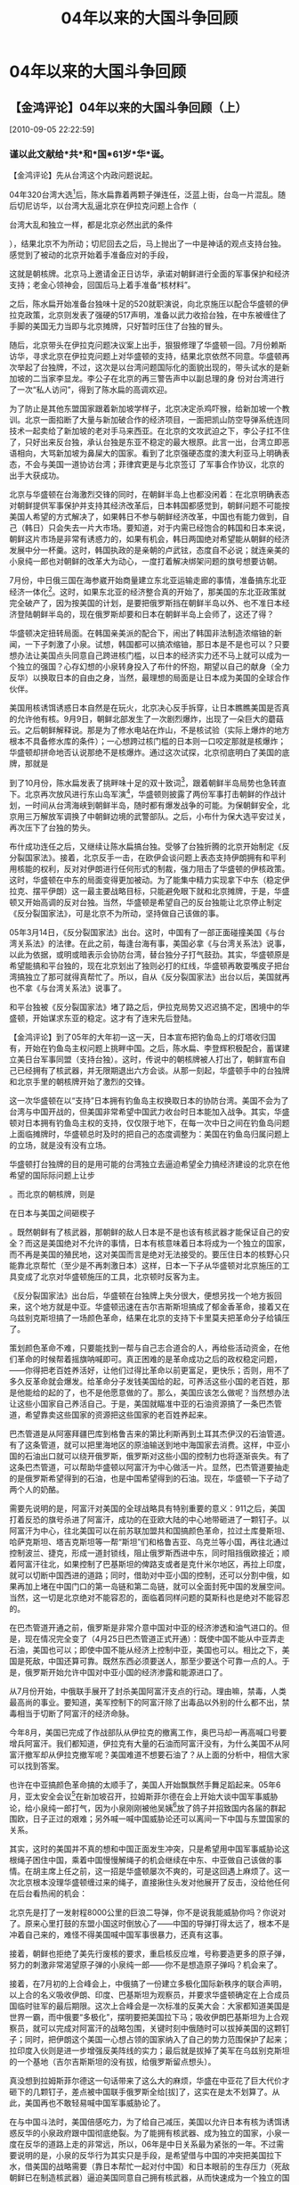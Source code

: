 # -*- org -*-

# Time-stamp: <2011-08-05 18:11:45 Friday by ldw>

#+OPTIONS: ^:nil author:nil timestamp:nil creator:nil H:2

#+STARTUP: indent

#+title: 04年以来的大国斗争回顾

#+STYLE: <link rel="stylesheet" type="text/css" href="css/org.css" />

* 04年以来的大国斗争回顾



** 【金鸿评论】04年以来的大国斗争回顾（上）

[2010-09-05 22:22:59]

#+HTML:<h3><strong>
谨以此文献给*共*和*国*61岁*华*诞。
#+HTML:</strong></h3>

【金鸿评论】先从台湾这个内政问题说起。

04年320台湾大选[fn:jinhong0101]后，陈水扁靠着两颗子弹连任，泛蓝上街，台岛一片混乱。随后切尼访华，以台湾大乱逼北京在伊拉克问题上合作（
#+HTML:<a>台湾大乱和独立一样，都是北京必然出武的条件</a>
#+LaTeX:\red{台湾大乱和独立一样，都是北京必然出武的条件}
），结果北京不为所动；切尼回去之后，马上抛出了一中是神话的观点支持台独。感觉到了被动的北京开始着手准备应对的手段，

这就是朝核牌。北京马上邀请金正日访华，承诺对朝鲜进行全面的军事保护和经济支持；老金心领神会，回国后马上着手准备“核材料”。

之后，陈水扁开始准备台独味十足的520就职演说，向北京施压以配合华盛顿的伊拉克政策，北京则发表了强硬的517声明，准备以武力收拾台独，在中东被缠住了手脚的美国无力当即与北京摊牌，只好暂时压住了台独的冒头。

随后，北京带头在伊拉克问题决议案上出手，狠狠修理了华盛顿一回。7月份赖斯访华，寻求北京在伊拉克问题上对华盛顿的支持，结果北京依然不同意。华盛顿再次举起了台独牌，不过，这次是以台湾问题国际化的面貌出现的，带头试水的是新加坡的二当家李显龙。李公子在北京的再三警告声中以副总理的身 份对台湾进行了一次“私人访问”，得到了陈水扁的高调欢迎。

为了防止是其他东盟国家跟着新加坡学样子，北京决定杀鸡吓猴，给新加坡一个教训。北京一面掐断了大量与新加破合作的经济项目，一面把凯山防空导弹系统连同技术一起卖给了新加坡的老对手马来西亚。在北京的文攻武迫之下，李公子扛不住了，只好出来反台独，承认台独是东亚不稳定的最大根原。此言一出，台湾立即恶语相向，大骂新加坡为鼻屎大的国家。看到了北京强硬态度的澳大利亚马上明确表态，不会与美国一道协访台湾；菲律宾更是与北京签订
了军事合作协议，北京的出手大获成功。

北京与华盛顿在台海激烈交锋的同时，在朝鲜半岛上也都没闲着：在北京明确表态对朝鲜提供军事保护并支持其经济改革后，日本韩国都感觉到，朝鲜问题不可能按美国人希望的方式解决了，如果韩日不参与朝鲜经济改革，中国也有能力做到，自己（韩日）只会失去一片大市场。要知道，对于内需已经饱合的韩国和日本来说，朝鲜这片市场是非常有诱惑力的，如果有机会，韩日两国绝对希望能从朝鲜的经济发展中分一杯羹。这时，韩国执政的是亲朝的卢武铉，态度自不必说；就连亲美的小泉纯一郎也对朝鲜的改革大为动心，一度打着解决绑架问题的旗号想要访朝。

7月份，中日俄三国在海参崴开始商量建立东北亚运输走廊的事情，准备搞东北亚经济一体化[fn:jinhong0102]。这时，如果东北亚的经济整合真的开始了，那美国的东北亚政策就完全破产了，因为按美国的计划，是要把俄罗斯挡在朝鲜半岛以外、也不准日本经济登陆朝鲜半岛的，现在俄罗斯却要和日本在朝鲜半岛上会师了，这还了得？

华盛顿决定扭转局面。在韩国亲美派的配合下，闹出了韩国非法制造浓缩铀的新闻，一下子刺激了小泉。试想，韩国都可以搞浓缩铀，那日本是不是也可以？只要想办法让美国点头同意自己跨进核门槛，以日本的经济实力还不马上就可以成为一个独立的强国？心存幻想的小泉转身投入了布什的怀抱，期望以自己的献身（全力反华）以换取日本的自由之身，当然，最理想的局面是让日本成为美国的全球合作伙伴。

美国用核诱饵诱惑日本自然是在玩火，北京决心反手拆穿，让日本瞧瞧美国是否真的允许他有核。9月9日，朝鲜北部发生了一次剧烈爆炸，出现了一朵巨大的蘑菇云。之后朝鲜解释说。那是为了修水电站在炸山，不是核试验（实际上爆炸的地方根本不具备修水库的条件）；一心想跨过核门槛的日本则一口咬定那就是核爆炸；华盛顿却拼命地否认说那绝不是核爆炸。通过这次试探，北京彻底明白了美国的底牌，那就是
#+HTM:<a>绝对不会因为朝鲜有核、韩国有核就让日本也有核</a>。
#+LaTeX:\red{绝对不会因为朝鲜有核、韩国有核就让日本也有核}。

到了10月份，陈水扁发表了挑畔味十足的双十致词[fn:jinhong0104]，跟着朝鲜半岛局势也急转直下。北京再次放风进行东山岛军演[fn:jinhon0103]，华盛顿则披露了两份军事打击朝鲜的作战计划，一时间从台湾海峡到朝鲜半岛，随时都有爆发战争的可能。为保朝鲜安全，北京用三万解放军调换了中朝鲜边境的武警部队。之后，小布什为保大选平安过关，再次压下了台独的势头。

布什成功连任之后，又继续让陈水扁搞台独。受够了台独折腾的北京开始制定《反分裂国家法》。接着，北京反手一击，在欧伊会谈问题上表态支持伊朗拥有和平利用核能的权利，反对对伊朗进行任何形式的制裁，强力阻击了华盛顿的伊核政策。这时，华盛顿在中东的局面变得更加被动。为了能集中精力实现拿下中东（稳定伊拉克、摆平伊朗）这一最主要战略目标，只能避免眼下就和北京摊牌，于是，华盛顿又开始高调的反对台独。当然，华盛顿是希望自己的反台独能让北京停止制定《反分裂国家法》，可是北京不为所动，坚持做自己该做的事。

05年3月14日，《反分裂国家法》出台。这时，中国有了一部正面碰撞美国《与台湾关系法》的法律。在此之前，每逢台海有事，美国必拿《与台湾关系法》说事，以此为依据，或明或暗表示会协防台湾，替台独分子打气鼓劲。其实，华盛顿原是希望能搞和平台独的，现在北京划出了独则必打的红线，华盛顿再敢耍嘴皮子把台湾搞独立了那可就得真帮忙了。所以，自从《反分裂国家法》出台以后，美国就再也不拿《与台湾关系法》说事了。

和平台独被《反分裂国家法》堵了路之后，伊拉克局势又迟迟搞不定，困境中的华盛顿，开始谋求东亚的稳定。这才有了连宋先后登陆。

【金鸿评论】到了05年的大年初一这一天，日本宣布把钓鱼岛上的灯塔收归国有，开始在钓鱼岛主权问题上挑畔中国。之后，陈水扁、李登辉积极配合，蓄谋建立美日台军事同盟（支持台独）。这时，传说中的朝核牌被人打出了，朝鲜宣布自己已经拥有了核武器，并无限期退出六方会谈。从那一刻起，华盛顿手中的台独牌和北京手里的朝核牌开始了激烈的交锋。

这一次华盛顿在以“支持”日本拥有钓鱼岛主权换取日本的协防台湾。美国不会为了台湾与中国开战的，但美国非常希望中国武力收台时日本能加入战争。其实，华盛顿对日本拥有钓鱼岛主权的支持，仅仅限于地下，在每一次中日之间在钓鱼岛问题上面临摊牌时，华盛顿总时及时的把自己的态度调整为：美国在钓鱼岛归属问题上的立场，就是没有没有立场。

#+HTML:<a>华盛顿打台独牌的目的是用可能的台湾独立去逼迫希望全力搞经济建设的北京在他希望的国际际问题上让步</a>
#+LaTeX:\red{华盛顿打台独牌的目的是用可能的台湾独立去逼迫希望全力搞经济建设的北京在他希望的国际际问题上让步}
。而北京的朝核牌，则是
#+HTML:<a>在日本与美国之间砸楔子</a>
#+LaTeX:\red{在日本与美国之间砸楔子}
。既然朝鲜有了核武器，那朝鲜的敌人日本是不是也该有核武器才能保证自己的安全？而这是美国绝对不允许的事情，日本有核意味着日本将成为一个独立的国家，而不再是美国的殖民地，这对美国而言是绝对无法接受的。要压住日本的核野心只能靠北京帮忙（至少是不再刺激日本）这样，日本一下子从华盛顿对北京施压的工具变成了北京对华盛顿施压的工具，北京顿时反客为主。

《反分裂国家法》出台后，华盛顿在台独牌上失分很大，便想另找一个地方扳回来，这个地方就是中亚。华盛顿迅速在吉尔吉斯斯坦搞成了郁金香革命，接着又在乌兹别克斯坦搞了一场颜色革命，结果在北京的支持下卡里莫夫把革命分子给镇压了。

策划颜色革命不难，只要能找到一帮与自己志合道合的人，再给些活动资金，在他们革命的时候帮着摇旗呐喊即可。真正困难的是革命成功之后的政权稳定问题，——你得把老百姓养活好，让他们过得比革命以前更富足，更快乐；否则，用不了多久反革命就会爆发。给革命分子发钱美国给的起，可养活这些小国的老百姓，那是他能给的起的了，也不是他愿意做的了。那么，美国应该怎么做呢？当然想办法让这些小国家自己养活自己。于是，美国就瞄准中亚的石油资源搞了一条巴杰管道，希望靠卖这些国家的资源把这些国家的老百姓养起来。

巴杰管道是从阿塞拜疆巴库到格鲁吉来的第比利斯再到土耳其杰伊汉的石油管道。有了这条管道，就可以把里海地区的原油输送到地中海国家去消费。这样，中亚小国的石油出口就可以绕开俄罗斯，俄罗斯对这些小国的控制力也将逐渐丧失。有了这条巴杰管道，可以帮助华盛顿以阿富汗为中心做活一片。显然，巴杰管道要抽走的是俄罗斯希望得到的石油，也是中国希望得到的石油。现在，华盛顿一下子动了两个人的奶酪。

需要先说明的是，阿富汗对美国的全球战略具有特别重要的意义：911之后，美国打着反恐的旗号杀进了阿富汗，成功的在亚欧大陆的中心地带砸进了一颗钉子。以阿富汗为中心，往北美国可以在前苏联加盟共和国搞颜色革命，拉过土库曼斯坦、哈萨克斯坦、塔吉克斯坦等一帮“斯坦”们和格鲁吉亚、乌克兰等小国，再往北通过控制波兰、捷克，形成一道封锁线，阻止俄罗斯西进中东，同时阻挡俄欧接近；顺着阿富汗往北，如果控制了巴基斯坦的俾路支或者是克什米尔地区，再拉上印度，就可以切断中国西进的道路；同时，借助对中亚小国的控制，还可以分割中俄，如果再加上堵在中国门口的第一岛链和第二岛链，就可以全面封死中国的发展空间。当然，这一切是北京绝对不能容忍的，面临着同样问题的莫斯科也是绝对不能容忍的。

在巴杰管道开通之前，俄罗斯是非常介意中国对中亚的经济渗透和油气进口的。但是，现在情况完全变了（4月25日巴杰管道正式开通）：既使中国不能从中亚弄走石油，美国也可以；即使中国不能从经济上控制中亚，美国也可以。相比之下，美国是死敌，中国还算可靠。既然东西必须要送人，那至少要送个可靠一点的人。于是，俄罗斯开始允许中国对中亚小国的经济渗露和能源进口了。

从7月份开始，中俄联手展开了封杀美国阿富汗支点的行动。理由嘛，禁毒，人类最高尚的事业。要知道，美军控制下的阿富汗除了出毒品以外别的什么都不出，禁毒相当于切断了阿富汗的经济命脉。

今年8月，美国已完成了作战部队从伊拉克的撤离工作，奥巴马却一再高喊口号要增兵阿富汗。我们都知道，伊拉克有大量的石油而阿富汗没有，为什么美国不从阿富汗撤军却从伊拉克撤军呢？美国难道不想要石油了？从上面的分析中，相信大家可以找到答案。

也许在中亚搞颜色革命搞的太顺手了，美国人开始飘飘然手舞足蹈起来。05年6月，亚太安全会议[fn:jinhong0106]在新加坡召开，拉姆斯菲尔德在会上开始大谈中国军事威胁论，给小泉纯一郎打气，因为小泉刚刚被他吴姨[fn:jinhong0105]放了鸽子并招致国内各届的群起围欧，日子正过的艰难；另外喊一喊中国威胁论还可以离间一下中国与东盟国家的关系。

其实，这时的美国并不真的想和中国正面发生冲突，只是希望用中国军事威胁论这根绳子困住中国，乘着中国慢慢解绳子的机会继续在中东、中亚做自己该做的事情。在胡主席上任之前，这一招是华盛顿屡次不爽的，可是这回遇上麻烦了。这一次北京根本没理华盛顿缠过来的绳子，直接揪住头发对他展开了反击，没给他任何在后台看热闹的机会：

北京先是打了一发射程8000公里的巨浪二导弹，你不是说我能威胁你吗？你说对了。原来心里打鼓的东盟小国这时倒放心了——中国的导弹打得太远了，根本不是冲着自己来的，难怪不得美国喊中国军事很暴力，还真有这事。

接着，朝鲜也拒绝了美先行废核的要求，重启核反应堆，号称要造更多的原子弹，努力的刺激非常渴望原子弹的小泉纯一郎——你不是想造原子弹吗？机会来了。

接着，在7月初的上合峰会上，中俄搞了一份建立多极化国际新秩序的联合声明，以上合的名义吸收伊朗、印度、巴基斯坦为观察员，并要求华盛顿确定在上合成员国临时驻军的最后期限。这次上合峰会是一次标准的反美大会：大家都知道美国是世界一霸，而中俄要“多极化”，摆明要把美国拉下马；吸收伊朗巴基斯坦为上合观察员，就可以完成对阿富汗的战略包围，关键时刻中俄随时可以拔掉美国的这颗钉子；同时，把伊朗这个美国一心想占领的国家纳入了自己的势力范围保护了起来；拉印度入伙则是进一步增强反美阵线的实力；最后就是拔掉了美军在乌兹别克斯坦的一个基地（吉尔吉斯斯坦的没有拔，给俄罗斯留点想头）。

真没想到拉姆斯菲尔德这一句话带来了这么大的麻烦，华盛在中亚花了巨大代价才砸下的几颗钉子，差点被中国联手俄罗斯全给[拔]了，这实在是太不划算了。从此，美国再也不敢轻易喊中国军事威胁论了。

在与中国斗法时，美国倍感吃力，为了给自己减压，美国以允许日本有核为诱饵诱惑反华的小泉政府跟中国彻底绝裂。为了能拥有核武器、成为独立的国家，小泉一度在反华的道路上走的非常远，所以，06年是中日关系最为紧张的一年。不过需要说明的是，小泉的反华行为其实只是手段，是希望借与中国的冲突把美国拉下水，借美国的战略需要（靠日本帮忙一起对付中国）和日本眼前的生存压力（死敌朝鲜已在制造核武器）逼迫美国同意自己拥有核武器，从而快速成为一个独立的国家。

年初，眼看着北京一步步的制定《反分裂国家法》，美国决心制定美日新安保指针、组建日美军事同盟来协防台湾。新指针制定之前，华盛顿通过美国媒体放风，说指针里会写明中国军事威胁论，日本一听，就在自己的防卫政策里写进了中国军事威胁论，结果到了2月底美日新安保指针通过时，日本人惊讶的发现中国军事威胁论不见了！小日本被华盛顿实实在在的玩了一回，事后，小泉一个劲在媒体上抱怨，协防台湾是华盛顿的主意；但是，为了让华盛顿允许自己有核，小泉还是接受了现实，忍了！

面对敢于染指台湾的日本（美日新安保指针涵盖了台湾海峡），北京开始了强有力的回击，首先借着小泉拜鬼的由头，调动各国对日本历史问题展开大批判；然后公开对日本入常说不，原因就是战后日本政府的出身太差且死不悔改。为什么北京把攻击点首先选在历史问题上呢？因为只有军国主义的日本才是危险的，也只有军国主义的日本首脑才会参拜靖国神社。这也是每一任不参拜靖国神社的日本首相的对华政策都相对友好的原因。

4月份，小泉决定踩北京的红线，进入东海采油；结果被北京严重警告的同时，经济层面也受到了打击。中国国内开始出现反日大游行，许多日企在华业务受到了严重影响，这就引得日本企业界对小泉强烈不满，小泉不得不低头，在随后举行的亚非首脑峰会上就日本的侵略历史做了公开道歉、以改善中日关系。

6月份，小泉又编了一个“六月期限”来刺激朝鲜，说美日两国把六月份作为解决朝核问题的最后期限。结果金正日一点面子不给，还六月期限？我偏偏要到七月才有空跟你们谈，你能奈我何？无法控制局面的小布什只好出来辟谣，说根本没六月期限这回事，自己是个非常有耐心的人，六月份谈不出结来就七月，七月不行就八月，这事不着急，当年为了追劳拉我还拿着99朵玫瑰在劳拉的门外跪了三天三夜呢，我有耐心的很。

当然，布什的耐心也是被逼的，他是实在也惹不起金正日，只好打小泉的脸了。打脸归打脸，该鼓的劲还是要鼓的，拉姆斯菲尔德高呼中国军事威胁论，还弄了一份封锁中国海上通道的美日联合作战计划出来，一起给小泉鼓劲。得到了鼓励的小泉毅然拍板，进入中国专属经济区开采油，再踩北京的红线——我爹帮我，你能咋的？

北京马上进行了强硬反击，把中国的专属经济区纳入了海事监管范围，只要日本的船只敢进场，中国就要扣船；接着由少将朱成虎出面警告，如果美国在台海冲突时敢对华动武，中国将进行核还击。在北京主子奴才一起打的强悍气势逼迫下，小泉暂时收手。

8月份，中俄举行了首次大规模联合军演和平使命2005，此次军演主要是照顾中国利益保卫朝鲜半岛和照顾俄罗斯利益稳定中亚局势。中俄的这一场军演不光让金正日有了安全感，也让卢武铉增强了归属感，为了拉住韩国，无计可施的华盛顿只好签下了919共同声明。虽然这个声明没解决什么实际问题，却也避免了会谈的彻底破裂。签完字后，美朝双方把笔一扔，马上拉开架式继续斗。

朱成虎的“核胁美国”震惊了美国朝野，万不得已派出老鹰拉姆斯菲尔德到中国打探消息，中国真要的用核武器先发制人吗？结果，这头被逼上门来的老鹰用支持东北亚经济一体化的口头承诺换来了北京不首先使用核武器的承诺。东北亚经济一体化，其实就是北京通过对东北亚经济的整合来全面主导东北亚局势，一旦完成，美国影响将被全部挤出，日本韩国将变为中国全球经济布局中的一个棋子。

美国不敢与中国摊牌的态度惊醒了刚刚在改选中赌赢的小泉纯一郎。为了不被美国人当枪使，小泉开始在反华问题上跟华盛顿做起表面文章来，除了在参拜靖国神社这类“虚”的事情上继续恶心中国外，在东海采油这类“实”的事情上变得规矩起来。

没按华盛顿的要求继续与中国决裂也就算了，最不能容忍的是，小泉居然利用民意拿冲绳军事基地说事，跟华盛顿讲价钱，这让华盛顿恼火无比。于是，憋了一肚子气的拉姆斯菲尔德开始拿日本出气，声称要取消原定的访日计划。这让一惯拿小布什当亲爹的小泉再也坐不住了，只好自打嘴巴在冲绳军事基地整编问题上做了巨大让步，这才换来了华盛顿的一笑。布什拍了拍小泉的肩膀说了一句：“要西，好狗！”

从小泉那里拿到了好处的华盛顿没有按照之前的承诺在东北亚让步，耍了北京一回。恼怒的北京这才在919共同声明中写进了十个字，“口头对口头，行动对行动”，以此警告华盛顿：你要记住，这样的便宜只有一回，以后你要再耍嘴，我也会，你要来真的，我奉陪！接下来又较量了一年，华盛顿才被迫开始在朝鲜核问题上“行动对行动”。

此后，小泉在反华方面更加的避实就虚，出工不出力。小泉把对中国的攻击点进外移，从东海转移到了东南亚——首届东亚峰会。

先说一下东亚峰会的来龙去脉：东亚峰会的构想最早是由马来西亚总理马哈蒂尔在1990年年底提出的，他提议建立包括一个东盟和中、日、韩在内的东亚经济共同体。这个东亚经济共同体最终能长成什么模样，大家只要看一看昨天的欧共体就能明白个差不多。只不过当时的中国一心韬光养晦，美国对东南亚的控制力量又很强，这个构想自然无法变成现实。到了97年，美欧联手发动了一场掠夺东亚各国财富的金融风暴，一下子把这些小国推进了中国的怀抱。当年年底，东盟与中日韩领导人齐聚吉隆坡，10+3合作机制正式启动；01年建立东亚共同体的报告被提出；05年在吉隆坡召开首届东亚峰会。请注意，无论是10+3启动还是首届东亚峰会，都是在马来西亚举行的，可见马来西亚的积极程度之中。

马哈蒂尔为什么要力推东亚峰会？97年金融危机之后为什么几乎整个东盟（都全力支持新加坡是个异类）？因为小国要想生存的好，必须找个大国做依靠。马来西亚是亲华的，这一点只要看看今天人民币和林吉特的公开上市交易就能明白——林吉特可是首个与人民币进行交易的发展中国家货币，此前，人民币交易的对象只有美元、欧元、日元、英镑（港元是自家生意），现在，中国力推人民币国际化争夺发展空间，首先就是要把人民币的交易范围扩大到整个东南亚，马来西亚是配合中国最积极的国家。

早年，日本曾经提出过一个雁行发展模式，日本当头，亚洲四小龙跟上，中国大陆和东盟其他国家在最后。如果按照这样模式发展，日本可以通过整合东亚经济来主导东亚局势，中国只能处在东亚产业链的最低端，干着给人端茶递水的活。到了85年，日本被欧美联手进行了一次金融打击（广场协议），经济上元气大伤；到了97年，东南亚金融危机暴发，当时日本不扛事的表现让东南亚小国们失望之极，倒是中国帮他们度过了一劫。之后，中国经济越来越强大，整合东南亚的主导权慢慢落入了中国的手中。

中国是如何逐步主导东南亚局势的呢？方法跟在东北亚的做法完全一样。一面打击美国的政治军事影响力，一面进行经济整合。现在东盟小国有心投靠、一起搞东亚共同体，那还不是北京求之不得的好事？既然是共同体，总得有个老大吧？在这13个国家里面，中国无疑是最大的大块头，中国不当老大谁当呢？

眼看着自己碗里的肉变成了别人的盘中餐，日本人心里酸溜溜的。一旦中国把美国逼出东亚、完成了对东南亚、东北亚的经济整合，日本只好给中国打工了，这种局面是日本人所不愿意接受的。所以，对北京力推的东亚峰会，日本一直不热心，他不愿意给中国做嫁衣裳。在日本人眼里，与其帮中国人，不如帮他的美国主子。二战以后东南亚一直就是美国的地盘，现在中国来抢，美国自然不高兴。于是，每次东亚峰会召开时，日本都会配合美国来搅局（还有那个该死的新加坡）。不过，日本的做法让大部分东盟国家非常不满——他们之所以愿意搞东亚共同体，就是怕被美国再抢一次。

日本配合美国的搅局手段是什么呢？掺水，削弱中国的主导能力。从首届东亚峰会开始，日本美联手把10+3撑成10+6，加塞进来的三家分别是印度、澳大利亚、新西兰。很显然，印度是美国为中国量身打造的对头，而澳新日韩都是美国的盟友，这样，10+6里面就有一群阻挡中国主导局面的敌人，再加上一个在后台操盘的美国，局面变得很难控制，首届东亚峰会开得很不成功。如果对比一下今年东亚峰会上冒出来的10+8，有什么感想呢？如果再看看今年美国在未通知日本的情况下就宣布参加东亚峰会，是否有沧海桑田之感？

当然，如果换个角度来看，东亚峰会能召开本身就是一种成功，因为它冲破了重重阻力。

【金鸿评论】面对着越来越麻烦的伊朗核问题，被伊拉克乱局拖得疲惫不堪的美国不得不在巴以和谈问题上开始让步。按华盛顿最初的计划，打下伊拉克以后，用卖伊拉克石油的钱作军费再打下伊朗，就可以完全控制中东石油。美国人的这个计划让欧盟感觉非常不爽。所以，当美国在欧盟（主要是法德）的强烈反对声中攻入伊拉克的时候，欧盟扔给美国人一个伊朗核问题。在美国打下了伊拉克之后，大家又一起再送给美国一个伊拉克乱局。在大家的共同努力下，伊拉克局面完全出乎了美国人的意料，天天爆炸天天死人，美国人根本无法采油赚钱，结果原来计划中的现金奶牛变成了吸金黑洞。在伊拉克捣乱的这个“大家”是谁呢？很难说清楚，但是怀疑欧盟、俄罗斯、中国、伊朗、叙利亚、沙特这些国家中的任何一个都不会冤枉了好人。

06年以前，美国在在伊拉克日子很艰难，但伊朗的核进程并不快，主要原因就是欧盟保护不了伊朗。在那三年的时间里，伊朗只强硬过三次：

04年6月，伊朗恢复铀浓缩离心机的安装；

04年9月，伊朗宣布开始将一部分铀矿料用于铀转化试验；

05年８月，伊朗恢复了在伊斯法罕的铀转化活动。

上面的三个时间段里还发生几件事：

04年6月，朝鲜在北京的支持开始着手搞原子弹；

04年9月，朝鲜又弄出一朵蘑菇云；

05年8月呢，是和平使命2005联合军演的日子。

从这里可以看出，伊核与朝核有着相当大程度的关联性，这一点在以后的局势发展中会表现得更加明显，这也是中国很快就能主导伊核六方会谈的原因所在
。

对欧盟而言，伊朗核问题只是筹码，逼迫美国在巴以和谈上作出让步的筹码，发展到08年就是要求大中东计划给地中海联盟让路。05年11月伊拉克议会选举前，俄罗斯提出了伊核六方会谈模式，希望与中国欧盟联手在中东对抗美国。当时的欧盟心存幻想，希望与美国平分中东，所以就没理俄罗斯，中国自然也
就没好表态。

对于欧盟的私心，只能用事实教育。之后，在中俄的放任之下，伊拉克议会选举顺利完成，不过选举结果对华盛顿很不利，华盛顿就把选举结果压下不公布，还弄了份与事实严重不符但绝对对美国有利的选举抽样报告出来试探各方反应。这时，欧盟才明白，美国根本不想与他平分中东。如果再不请中俄帮忙，等美国搞定了伊拉克之后，中东就全姓美了。这时，墨克尔站了出来支持俄罗斯的伊核六方会谈建议，从那时起，中俄欧三强中东抗美格局形成。

中国能挤进六方会谈，跟北京刚刚与伊签下的总额1000亿美元的油气长期合作协议直接相关。协议签署之后，中国在伊朗就有了巨大的商业利益。美国的目的是颠覆伊朗政权、控制伊朗的石油资源，如果伊朗被美国搞定了，中国的利益将严重受损。所以，一旦美国作出严重危害伊朗国家安全的行动时，中国必然出手干预。中国成了伊核问题上任何一方都绕不过去的国家，这也是欧盟允许中国加入的原因所在。加入伊核六方会谈，是中国人的手第一次伸进中东，这对中国而言，是个历史性的突破。

眼看欧盟拉来了外援，美国只好实事求是了一回，让什叶派主政伊拉克。上台后的伊拉克新政府马上开始反美，把原先政府里的亲美派一个一个往外踢，让美国人很受伤：兔崽子，我让你们上台是让你们来对付我的吗？

这个选举结果却让波斯人喜出望外，伊拉克什叶派是伊朗的自家人。大喜之余的内贾德做的第一件大事就是马上恢复了停止两年多的浓缩铀活动，核进程开始提速。伊朗这么做的原因有二：一是中俄已把伊朗吸收为上合观察员，纳入了自己的保护范围，中俄现在又是六方会谈的成员，伊朗的国家安全有了保证；二是伊朗拥有了左右伊拉克局势的能力，美国投鼠忌器，得提防伊朗在伊拉克搞破坏。

伊朗核进程的加速让美国人开始心慌了，美国开始要求将伊核问题提交联合国安理会了，希望能在安理会通过对伊朗的制裁决议，通过制裁拖垮伊朗现政权
。不过，在中俄欧三家的联合戏耍之下，一点成绩也没有。

这时又发生了一件让小布什更感觉不可思议的事情：哈马斯在巴立法委选举中获胜了，到了三月哈马斯自治政府组建成功。如果说伊拉克选出了什叶派执政是布什的恶梦的话，那么哈马斯上台真的就是白天撞见鬼了。哈马斯是些什么人？那可是上了白宫恐怖组织黑名单上挂着号的，现在居然成了巴勒斯坦的掌权人！而且是在美国全球战略心脏地带（巴以和谈[fn:jinhong0108]对石油美元的存在具有决定性意义）！在哈马斯上台之前，巴以和谈的双方以色列和法塔赫都在华盛顿的控制之下，巴以和谈除了欧盟别人是无法染指的（毕竟都是北约的人，自己吃肉总得给小兄弟点汤喝喝）。现在哈马斯上台了，哈马斯与伊朗关系密切，伊朗又与中俄是一个组织的（上合）。这么一来，中俄又有机会在巴以和谈问题上说话了，这还了得？

所以，哈马斯一上台，立即出现了一连串的新鲜事：

首先，新登基的沙特国王阿卜杜拉首访地选择了北京，中沙关系从此越来越紧密，对于石油，“中国要多少有多少”，特别需要指出的是，汶川大地震的时候
阿卜杜拉捐献钱物共计6000万美元，居国外捐款之首；

其次，阿拉伯世界一致要求美以接受哈马斯掌权，给哈马斯一个“重新做人”机会；

第三，普京邀请哈马斯访俄，美以强烈反对，法国却表示支持；

第四，美国不顾国家体面，张嘴讨回了已经拨付给巴勒斯坦自治政府的5000万美元援助，欧盟却马上掏了1.2亿欧元的经济援助给哈马斯，以防哈马斯活不过
去被逼疯了；

第五点与中国有关，为逼中国在伊核问题上配合自己，华盛顿又一次摔出了台独牌，出人意料的是，这一次北京没动朝核牌，却打起了哈马斯这张牌，声称
准备对哈马斯进行经济援助，气得以色列马上安排了一场达赖见面会。

从这一系列事件中可以看出，哈马斯上台对世界局势的影响有多大。

随着中俄欧三家联合的形成，美国在伊核问题上变得更加被动，虽然先后在乌克兰方向（逼俄罗斯黑海舰队搬家）、格鲁吉亚方向（逼驻格俄军撤走）
、台海方向（陈水扁终止国统）向中俄同时施压，没有得到任何满意的效果，倒是伊朗的铀浓缩进展的更加危险了，到5月份甚至传出了欧洲人在伊朗发现武
器级浓缩铀的小道消息。

这时，华盛顿实在是撑不住了，对伊朗做出了一系列的让步：保证伊朗国家安全，允许伊朗更大范围的融入世界经济体系，保障伊朗和平利用核能的权利，
希望换来伊朗的暂停铀浓缩。但是，因为美国并没有给中俄欧三方半点好处，伊朗也就没有接受美国的好意而停止铀浓缩。

应该说，伊朗的做法是是聪明而不精明：美国给他那么多好处，他却没有伸手拿；他为什么不拿呢？因为他深知这些好处是中俄欧替他捞过来的，如果这三
方没得到好处，既使他把好处拿到手了，只要有一方翻脸，他就会得而复失；

而美国的表现是精明而不聪明，既然伊朗只是台前人物，你单给他好处又有何用？扬汤止沸吗？眼前可以少放一点血，但问题是解决不了的。当然，美国这
么做也有他的难处，如果单单一个欧盟伸手，大不了在中东给他一点好处，可是，现在中俄也一起伸手了，而且伸手要的不是别的，是巴以和谈问题上的发
言权，这对美国而言是极难接受的。（此前俄罗斯虽然是中东四方的一方，可在欧美的联合架空之下说话一直没人听，俄罗斯希望把中国引进来跟美国争夺
发言权）

这时，华盛顿开始翻脸，扬言要武力解决伊核问题，同时让以色列对哈马斯下手。以色列国防军一口气逮捕了87名哈马斯高官，以行动警告中俄，你们不是
以为有了哈马斯就可以介入巴以和谈吗？我先灭了他！很显然，美国想和以色列一齐解决掉这两个问题：美国打伊朗，以色列收拾哈马斯。可就在这时，出
现了两件事，一下子缠住了美国和以色列的手脚，打乱了华盛顿的计划：一件事情是7月5日的朝鲜导弹发射事件；另一件事情是7月12日真主党越境袭击以色
列并抓走了两名以色列士兵。

先说第一件，朝鲜导弹发射事件。7月5日那天，朝鲜先后发射了多枚导弹，其中，射向日本方向的短程导弹全部发射成功，能打到美国本土的大浦洞二
型导弹却空中解体了。在分析这一事件的影响之前，先看一下各方对朝鲜发射导弹的态度：

中国：我非常关心这件事，大家都要冷静啊。

韩国：虽然我感觉没什么，不过我嘴上还得喊一嗓子，朝鲜你想干嘛？

日本：你吓着我了，我可能会找个机会修理你一下；

欧盟：朝鲜在挑事，唯恐天下不乱！

俄罗斯：大家商量一下，怎么把这个事过去呢？

美国：我真的很烦哪！怎么没一个人帮我说话呢？

朝鲜这次导弹试射是在
#+HTML:<a>测试美日关系倒底有多铁</a>
#+LaTeX:\red{测试美日关系倒底有多铁}
。结果呢，打往美国方向的导弹日本不拦，打往日本方向的导弹美国不拦。日美同盟原来是个空架子，谁都不管谁死活。朝鲜这几发导弹，也帮助小布什看清了东亚的形势：一旦陈水扁在台湾玩大了逼北京动了手，日本是绝对不会冲到火线上去的，美国自己也不可能为了台湾跟中国拼命（台湾只是美国遏制中国的一颗棋子），结果就是一旦北京动武相当于把台湾白送给中国。所以，关键时刻华盛顿想从台海方向牵
制北京是不可能成功的。在朝鲜导弹发射一周后（14日），小泉的官房长官安倍晋三会见马英九时更是明确表态，日本是反对台独的。请大家注意，这时以
色列已经和真主党动上手了。

东亚局势的变化，美国人看的清楚，以色列人同样看的清楚。按华盛顿的意思，以色列最好集中火力收拾哈马斯。可是以色列偏偏借着真主党抓人的机会，
把目标对准了真主党。其实，以色列很明白，现在的哈马斯是中俄眼里的一块宝，如果真把他打残了，美国究竟能不能保护的了自己还是个未知数，所以还
是先借打击真主党来探一下华盛顿在中东摊牌[fn:jinhong0107]的决心有多大吧。眼看着自己的小跟班拈轻怕重，心里头也在打鼓的美国只好让以色列先捏个软柿子看看情况
。结果实际一动手以色列才发现，自己不打哈马斯是完全正确的，美国根本没有摊牌的决心。所以黎以冲突到了最后就是把真主党打成了中东的英雄，向来
软弱的阿拉伯国家也开始扯着嗓子跟美国人说话了，连最亲美的埃及都开始反省亲美政策了。

这次帮助伊朗和哈马斯减压行动的背后，无疑都有中国的影子，朝鲜打导弹自不必说，真主党抓人也是在中国的特使在中东转了一圈之后发生的事，真主党
又是伊朗扶植起来的。出于对中国插手的恼火，7月26日凌晨以色列轰炸了联合国的一处观察站，杜兆宇烈士牺牲。

在以色列和真主党的交手时，出欧盟仍然幻想与美国平分中东，所以在中俄希望的改组中东四方会谈问题上拒绝回应。一仗打完，中国仍然被挡在了巴以和谈门外，不过欧盟自身也失分不少，因为交火中欧盟一点忙也帮不上，让阿拉伯人大失所望，倒是中国对真主党的援助行动让以色列变的缩手缩脚。

没有欧盟的引荐，中国无法加入巴以和谈，只好加大了在外围的活动力度，包括进入黎巴嫩维和，为叙利亚和真主党开辟出一片绿色通道。有趣的是，邀请中国到黎巴嫩维和的是新官上任的普罗迪，普罗迪希望以此换取中国对意大利加入伊核会谈的支持。对中国而言，意大利加入伊核会谈可以接受，反正意大利也是想借机
#+HTML:<a>打劫华盛顿</a>
#+LaTeX:\red{打劫华盛顿}
，只要给中国点好处就可以支持他，只怕美国人不同意。在意大利伸手的同时，日本也向美国要求加入核伊会议，气得小布什脑袋
一摇：“这趟车的票都卖完了，你们等下一辆吧！”

从这里也可以看出大国斗争的某些潜规则：
#+HTML:<a>加入关键的国际谈判是需要有人引荐的，新加入方需要有左右谈判人的能力</a>
#+LaTeX:\red{加入关键的国际谈判是需要有人引荐的，新加入方需要有左右谈判人的能力}
。比如年初中国加入伊核会谈，离不开欧盟的引荐，更离不开中国左右伊朗的能力（巨额能源合同）和对付美国的实力；而这次中国挤进巴以和谈失败，就是因为没有欧盟的引荐，一个处在边
缘的俄罗斯根本无法把中国托上去。

之后，为了尽可能的保护伊朗的安全，保住伊核这张牌，中俄欧联手把伊核问题弄回了联合国，给予华盛顿制裁伊朗的机会，这样就可以给华盛顿做梦
的机会（制裁拖垮再武力解决）；那么伊朗可以得到什么好处呢？避免挨打。如果强行把伊核问题留在联合国之外，华盛顿想制裁却没机会，关键时刻万一
狗急跳墙就麻烦了。从那时起，我们常常可以看到这样一幕，这边华盛顿花一年的辛苦才弄到一份制裁伊朗的决议案，那边北京顺手跟伊朗签几份经济合同
把制裁效果全抵消了。

7月份的黎以冲突达到了两个目的：一是解了哈马斯的围，二是减了伊朗的压。当时的朝鲜导弹试射只是策应性质的，真正起到支援作用的事件发生在10月9
日，朝鲜地下核试暴成功。这时，一个所有地球人都搞不懂答案的问题出现了：为什么美国不去打那个已经爆炸了原子弹的朝鲜，却要打这个没造出原子弹
的伊朗？难道仅仅有作案动机比已经作案还可怕？

借着美国被两核问题牢牢缠住了手脚的机会，中俄欧三方也加快了各自的全球布局。所谓布局，就是抢美国地盘。回头看看这半年的交锋，和华盛顿下对手
棋的人是谁？北京。俄罗斯和欧盟都是陪趁。

以朝鲜核试爆为标志，北京拉开了东亚核竞赛的序幕。美国为了压住日本的核野心，不得不连续让步：搞乱台湾的倒扁运动被压了下去，格鲁吉亚与阿布哈兹的冲突也偃旗息鼓，苏丹政府和东部阵线的十年内战也结束了。
#+HTML:<b><a>从此，中美之间的全球争斗美国开始转入防守，中国则借机展开全球布局，</a></b>
#+LaTeX:\red{从此，中美之间的全球争斗美国开始转入防守，中国则借机展开全球布局，}
标志性的动作有四：

一是加大了全球能源布局：西向的是巴基斯坦的能源走廊建设（进口中东和非洲的石油），当时中国在巴基斯坦的瓜达尔砸进了500亿美元，修了一个军民两用的港口。北向的是中俄能源管线及中亚方向的管线，再就是与委内瑞拉的能源合作。要知道，美国全球战略的核心也是控制全球石油，以此保证美元的霸主地位。

二是中非和合论坛北京峰会成功召开。这次峰会规模庞大、规格极高，有48个非洲国家代表团参加，43非洲国家的元首亲自与会。半个月前，苏丹政府刚刚和反政府武装东部阵线在阿斯马拉签署和平协议，结束了持续10多年的武装冲突。协议签署时，苏丹总统巴希尔高兴的说，阿斯马拉和平协议是非洲国家在没有外来干预的情况下解决自身自身问题的典范，并承诺苏丹政府将遵守和平协议。一句“苏丹政府将遵守和平协议”，道出了协议的来之不易，更道出了苏丹政府对协议的满意，个中滋味大家自己体味。不过，要说没有外来势力干预，就是在说假话了。93年苏丹就被华盛顿列到了自己的支恐名单上，这个名单是只有古巴、朝鲜、伊朗这样的国家才能享有的殊荣。如果没有外部势力的干预，一场内战能打10年？如果没有朝鲜的核试爆，苏丹能有机会独立解决自身的问题？协议能签的这么干脆？正是看到了北京对自己小兄弟朝鲜、伊朗、巴基斯坦、苏丹这些国家的保护能力，非洲各国才愿意全身投靠。43个国家元首参会，不用说在万里之外的北京开会，就是在非盟的会议上，也是从来没有的事。这样的成功，足以让殖民过非洲的英法吐血。

三是拆散APCE[fn:jinhong0109]。前面提到过东北亚一体化、东南亚一体化对中国的好处了，对比一下就会明白APCE对美国的好处。APCE是当年克林顿力推的国际工程，通过主导APEC，美国把欧盟和俄罗斯这两个对手隔离在亚太经济圈之外，然后通过台湾问题、东海划界、朝鲜核问题、南海争端等问题在中国和日本韩国东盟等国之间砸钉子，华盛顿居中协调就可以把中国牢牢控制在这个经济体的中低端，中国也将永无出头之日。这对中国而言是绝对不可接受的，胡主席上台以后开始着手破局，力推10+3（05年更是推出了东亚峰会），把美国挤出去，建立一个自己主导的东亚经济体。美国当然不同意，中国又使出了第二招，把APCE扩大，你不是不愿意我搞小的吗（10+3成员都是APCE成员）？那就搞大的，把俄罗斯欧盟一块拉进来搞吧。这当然是华盛顿更不愿意看到的局面。于是，华盛顿只好让步允许中国搞10+3。对比一下，中国把APCE撑大和东亚峰会时美日联手把10+3撑大到10+6有什么区别吗？

四是力推泛亚铁路。泛亚铁路其实是中国把美国排除在外整合亚欧非大陆所推的一项工程。为什么要建铁路不走水路呢？因为海洋在美国航母编队的控制之下，我们不得不避实就虚。泛亚铁路共分北部、南部、南北部和东盟4条线路。北部路线是韩半岛-俄罗斯-中国-蒙古-哈萨克斯坦，贯通亚洲北部地区；南部路线是中国南部-缅甸-印度-伊朗-土耳其，连接南部地区；南北路线为俄罗斯-中亚-波斯湾，连接南部和北部地区；东盟路线则连接东南亚国家和中南半岛地区国家等东南亚地区。另外，如果从土耳其经叙利亚，以色列、巴勒斯坦到埃及，就进入了非洲大陆。这个泛亚铁路真要搞成了，整个亚欧非大陆将从经济上联为一体。在中俄欧美四方中，论综合实力，中国比美国要差，但比欧盟和俄罗斯都强。现在搞的这个把美国排出在外的亚欧非大陆经济整合里面，中国无疑是最大的块头，获利最大的也将是中国，此涨彼消的是美国的必然衰弱。这才是真正的大手笔。从此不难看出，胡主席的确是伟人。

北京的做法让华盛顿感到了强大的威胁，于是华盛顿开始在北约搞转型。怎么转型呢？首先，要求北约跨出传统的欧美防区，走向全球；其次，要搞北
约全球伙伴计划，哪些伙伴呢？日本、韩国、澳大利亚、新西兰。很显然，美国是左手拉住老朋友，右手再交新朋友。目的呢，一方面巩固老朋友防止被孤
立，另一方面用新朋友破坏中国的全球布局。只不过转型的结果让美国很伤心：欧盟不但明确反对全球伙伴计划，还要求美国应该在北约内部多听听他们的
声音。从这时起，北约不但没能更加团结，反而走上了瓦解之路。

12月份底，华盛顿终于拿到了一份圣诞礼物，制裁伊朗的决议案通过了，这时，距离伊朗重启铀浓缩活动已经快一年了。

这份决议案也确实来之不易，它是在美国在让中国主持了一次巴以和会、又用一场警觉之盾07核军演暗示有可能对伊朗进行核打击之后才拿到手的。不过，
就是这么一份用核大棒才唬到手的协议，里面并没有经济制裁的内容，中俄欧三家在伊朗的商业利益都不受任何影响，受到制裁的只是伊朗的核计划和弹道
导弹项目，其实这是一份没用的制裁案。还有一点需要说明，通过这份决议案也是为了照顾一下阿拉伯人的情绪，因为伊朗在伊拉克扩张的太快了，阿拉伯
人不放心。所以，送到华盛顿嘴里的，只是一个空心汤圆。



** 【金鸿评论】04年以来的大国斗争回顾(中)
[2010-09-1122:57:33]



【金鸿评论】美国只所以在中东如此被动，是因为伊拉克局势迟迟不能平定，美国只能大把的往伊拉克扔军费却无法采油获益；可他的对手们却在忙着相互间
搞经济经促发展。此涨彼消，美国危矣，感受到了强大压力的小布什在07年新年伊始就马上开始布局：

第一，以把伊拉克彻底搞乱威胁各国（主要是沙特、约旦、叙利亚、土耳其和伊朗），并在宰牲节那天用萨达姆的人头来激化让逊尼派和什叶派的矛盾，让他
们自相残杀，自己好收渔人之利；

第二，向伊拉克增兵两万，为平定伊拉克局势做最后的努力；

第三以参与伊拉克石油立法的方式，帮助美英石油公司获得在伊拉克30年的石油开采权，露出了攻打伊拉克的真正面目；

第四，不停的用小动作警告伊朗在伊拉克规矩点：到伊朗驻伊拉克办公室抓人，号称美军将对向反美武装提供武器的伊朗网络发动袭击，乱闯入伊朗大使馆，
放风布什已经授权消灭在伊拉克活动的伊朗特工……当然，如果从另一个角度看美国的行动，也可以说明伊朗在伊拉克是多么的能折腾。

面对华盛顿的威胁，各方开始回应：

伊朗在两伊边境击落了一架美军的无人侦察机，之后俄罗斯说击落无人机的导弹是他家以前卖的，而且只要伊朗有需要，俄罗斯会继续卖。

1月11日，中国用一颗陆基中程弹道导弹将一颗飞行在860公里高空的气象卫星撞毁，震动了全世界。中国的反卫星实验是冲着美国上个月刚刚搞的警觉之盾核
军演去的。大家都知道，美国对抗中俄核威慑的导弹防御系统是高度依赖卫星的，现在，这套系统在中国的反卫星武器照顾下，将成为一堆废铁。现在美国还
有决心在中东或者台海摊牌吗？中国把卫星这么一打，被美国威胁着的朝鲜、巴基斯坦、伊朗、叙利亚和众多的阿拉伯国家都放心了，中国有能力保护他们。

24日，又传出了朝鲜在帮助伊朗搞地下核试爆的消息。这是朝鲜第二次在关键时刻替伊朗分担压力（上次是三个月前的核试爆）。不准核扩散是美国去年给朝
鲜划下的红线，现在朝鲜又把这条红线踩在了脚下，美国打还是不打？如果不打，那还有什么理由打伊朗？如果打，能打赢吗？到这时，华盛顿才有了花点本
钱把朝核问题先行彻底解决掉的压力。

29日，法国总统希拉克接受采访时说，伊朗拥有核弹并不是十分危险的事。希拉克的意思很直白，你们美国人不是感觉把伊拉克剁成三截搞乱中东很吓人吗？
我倒感觉与伊朗拥有核武器相比这还不算什么。如果你真有胆量的话，就往前再走两步试试。

这一轮大摊牌的结果是什么？日本人李登辉的表态最能说明问题。29日时李老狗说了，他不是台独教父，也从来没有主张过台独！他认为应该开放中资以及大
陆观光客入台——李登辉居然成了两岸三通的忠实支持者！而他的主子安倍晋三呢，嘴上喊着要加强日美联盟，却就是不去访美！大家一看，安倍果然在搞强势
外交，只不过强势的对象是他的主子华盛顿。的确，比起给小布什下跪的小泉来（真有此事），安倍要强硬多了！

为了集中力量解决两伊问题，防止关键时刻朝鲜再是跳出来搞破坏，华盛顿从07年2月份起开始有诚意解决朝核问题。要知道，此前的919共同声明只不过
是权宜之计，当时的华盛顿，只有“口头对口头”的敷衍，哪有“行动对行动”的诚意？919共同声明签完字的第二天，华盛顿就给朝鲜安了个制造美元假钞的罪
名开始对朝鲜进行金融制裁。不过后来事实证明，那些假钞是美国中央情报局印刷的。

这时，华盛顿解决朝核问题的诚意表现在哪里呢？

首先，2月5日，华盛顿通过阿巴斯的嘴巴告诉中国，希望北京介入中东和平进程；

其次，对朝鲜让步，愿意与朝鲜进行双边谈判（即承认朝鲜问题是自己的麻烦），考虑不再将朝鲜列为支持恐怖主义国家，并终止《敌国贸易法》；

第三，，承诺不会军事解决伊朗问题，满足了俄罗斯人的条件。

这时，华盛顿希望的是一劳永逸的解决朝鲜核问题，不过北京并不想这么轻易的就扔掉一张好牌。虽然华盛顿开出的条件非常优厚（允许中国加入巴以和谈）
，只不过北京介入中东事务时间太短、立足未稳，如果冒然丢掉自己的根据地（朝鲜牌）轻装远袭，只恐出现意外情况时前后两不靠。因为北京不愿意从根本
上解决问题，华盛顿也就拿着萝卜不松手，直到9月份被局势逼的实在没办法了，才同意让步把朝核问题压下好喘口气。

在小布什最迫切需要有人在东亚帮忙的时候，却遇上了一个刺头安倍晋三。在安倍上台之前，小泉那那可是小布什身边的一条好狗，只不过好狗没得到好
回报。之后，新狗上任的安倍改弦更张，再也不象小泉那样在布什面前下跪作揖了，开始玩强势外交：先访华，再访欧，就是不去看他爹。这时的华盛顿也很
难，看着自己的狗在自己困难的时候反咬自己一口，很想教训它一顿却又怕打生了眼，又不怕不打一顿它以后会变本加厉。于是，华盛顿只好玩起了胡萝卜加
大棒，一面拿着慰安妇问题修理日本人，一面又不得不在东京安排了一场巴以和会给安倍一点满足感。就在这一巴掌加一个甜枣才把安倍这尊神请到了华盛顿
。

按小布什的设想，在东北亚的让步仅仅是手段，可有人不那么看——向来被美国人死死抱在怀里的巴以和谈居然在短时间内连续让黄皮肤的中国人和日本人摸了
两回，看来美国人真遇上大麻烦了。于是，狡猾的英国人开始开小差了。

3月23日，15名英国士进入伊朗水域被扣，英国人马上要求伊朗放人，内贾德说只要英国人道个歉并且保证不再犯错就放人。于是两家开始演戏给美国人看。
最后，布莱尔给内贾德写了道歉信，并承诺英国无意和伊朗对抗——究竟是在救人问题上不愿意对抗呢还是在伊核问题上不愿意对抗呢？这恐怕就是个见仁见智
的问题了。不过，按英国国防部的说法，那15名英军在劣势下不抵抗是非常明智的！那布莱尔把这些明智的士兵派到波斯湾是去干什么去了？

要知道，英国一向是美国的死党，现在连英国都在另找出路了，可见美国的全球战略真要执行不下去了。那么，麻烦到底出在哪里呢？伊拉克，美国大兵在伊
拉克的日子实在是太了。到底难到了什么程度呢？驻伊美军二号人物奥迪尔诺亲口承认，美军在和他们的伊拉克敌人讲和。

4月下旬，中东特使孙必干到中东“劝和促谈”，并顺访了欧盟总部——孙特使此行的目的是什么？很简单，要求欧盟引荐中国加入巴以和谈。可惜，失败了。

进入5月份，美国又跟俄罗斯干上了。为了什么事呢？东欧反导。要说07年布什做了点什么成绩出来的话，也就是这张对付俄罗斯的东欧反导牌了。这张牌不
仅能威胁俄罗斯的国家安全，还能起到分割欧俄的作用，同时还可以离间欧盟的内部团结。对于美国这种踹寡妇门挖绝户坟的恶劣行径，欧盟也只能嘴上警告
一下（冒似强大的法德连波兰捷克都管不住），倒是普京不吃这一套。5月15日赖斯访俄时说，东欧反欧不容阻挡。普京则说，我准备重返阿富汗！俄罗斯派
兵到阿富汗能有什么事干呢？至少塔利班再买先进武器时容易了，地球人都知道俄罗斯的家伙好使，另外，俄罗斯指挥官偶然眼花错把小股美军当成塔利班灭
了也很正常。

在一面与老熊摔交的同时，华盛顿又安排他的小跟班在中东闹事了：借着打击哈马斯的机会，以色列把战火引向了黎巴嫩，这时突然冒出了一个叫“伊斯兰法
塔赫”的武装组织跟黎巴嫩政府军干上了。这个半路杀出的程咬金，叙利亚并不认识，可美国一口咬定他是叙利亚支持的，并说是叙利亚搞乱了黎巴嫩局势，
要办他。正在这时，一年前大显神威的真主党站了出来，在划清与程咬金界限的同时警告黎巴嫩政府，不准进入巴勒斯坦难民营抓人[fn:jinhong0110]，否则黎巴嫩会陷入内战
！因为有以前和真主党交战不胜的记录，以色列就没敢再继续打下去，叙利亚度过了一劫。

进入6月份，美国做了一件冒似得分的事情：借着哈马斯与法塔赫武装冲突的机会，让法塔赫不战而退，把加沙送给了哈马斯；接着，由阿巴斯出面对哈
马斯进行严厉谴责，说哈马斯占领加沙是在搞政变，并马上组建的巴勒斯坦紧急政府，巴勒斯坦就出现了加沙和约旦河西岸分治的局面。

其实，阿巴斯完全是在贼喊捉贼，哈马斯明明是执政的一方，有必要搞政变吗？再变又能变出什么来？倒是阿巴斯借机组建临时政府的行为怎么看都象是在搞
政变。此后，美以两国马上承认了阿巴斯的临时政府；美国又取消了对巴勒斯坦的制裁（制裁是从哈马斯上台后开始的），恢复对巴经济援助；以色列则归还
了之前扣留的４亿美元税款，同时取消对西岸人员与货物流通的限制。从美以两国这一连串的动作可以看出，他们的目的只有一个，通过支持阿巴斯来压垮哈
马斯。

谁能想象一下：强大的天下无敌的美国和强大的中东无敌的以色列，居然沦落到了只能依靠耍小手腕来困死弱小的哈马斯的地步，这究竟是谁的悲哀呢？

接着，以色列开始围困加沙，哈马斯的苦日子开始了；不过，小布什在中东的日子就更苦了。以前，在巴以和谈问题上阿盟的脸色美国是不看的，谁不听话可
以让以色列一打了之；现在情况变了，现在中国和俄罗斯联手杀进了中东，有人替阿盟说话了。这一变化也让欧盟感到了压力，欧盟一向是借着替阿盟说话的
机会从美国人那里捞好处的。

现在，在阿盟和欧盟的共同施压下，华盛顿就有了必须做点成绩出来的的压力。：代表阿拉伯民意的哈马斯已经被以色列困起来了，美国是不是要拿出一个说
的过去的方案来让阿拉伯人看到希望呢？要知道正是出于对美国人的无限期望，才没人替哈马斯的加沙被困说话。

6月底，伊朗宣布自己已经生产出一百公斤浓缩铀，伊核问题有了进一步激化的态势，这时，感受到了压力的美国人再次想起需要解决朝鲜问题来了，于
是马上把朝鲜的2500美元“非法资金”从澳门汇业银行转到了美国央行、再转到俄罗斯央行、最后汇到了开有朝鲜账号的俄罗斯远东商业银行，金融制裁也就此
结束。这是朝核六方会谈了十个月才谈出的一点进展。三个月后，华盛顿再次让步，朝鲜也开始去核化。

8月份，和平使命2007中俄联合军演举行。从和平使命2005到2007这段时间，中俄联手做成了一件事，就是修建了一条反毒隔离带，完成了对阿富汗的战略包
围。这条隔离带的修建过程中，穆沙拉夫和内贾德两位老兄是出了大力的。

为了保证毒贩子越不了境，穆沙拉扶特意在巴阿边境大量埋地雷、建隔离带。穆沙拉夫在这边一堵，惹恼了那边的美国人。以后，巴基斯坦国内就开始经常发
生严重的自杀式爆炸袭击了，美军越境轰炸的事情也越来越多。其实，这是巴基斯坦为中国的全球战略、也是为自己的国家命运与中国绑在一起付出的代价。
时间将会证明，巴基斯坦付出的代价是完全值得的。

这期间，内贾德也听说美国大兵在阿富汗天天吃香的喝辣的，心里感觉很不痛快，要知道伊朗在美国的制裁之下小日子过的并不滋润，还得拿出钱来安置上百
万的阿富汗难民。内贾德算盘一打，还是把几十万人赶回阿富汗比较划算，让那些有吃有喝的美国大兵照顾好了。当然，被遣返的难民里有多少人被训练成了
反美战士就不好说了，有没有伊朗革命卫队的人化妆成难民去阿富汗旅游就更不得而知了。反正从这以后驻阿美军的日子就越来越难过了。

由于阿富汗对的美国全球战略有着特殊重要的意义（前面已经分析过了），美国必须把这块死棋做活，于是美国开始了艰难卓绝的合纵连横，先拉欧盟后求俄
罗斯，目的只有一个，做活阿富汗这个眼。欧盟正是瞅准了美国需要自己在阿富汗提供配合的机会，让美国吃下了科索沃独立的苦果。这一点后面会详细展开
。

面对着越来越麻烦的中东局势，华盛顿决意冒险一试：

８月27日，萨科齐说伊朗的核计划是世界所面临的最危险问题。28日内贾德马上回应说，萨克奇说的没错，伊朗已经是一个核国家了。9月2日，美国国防部说
已经拟订了打击伊朗的三天闪电作战计划。接着，驻伊美军也遇上了大规模的袭击。看着美军死伤惨重，萨克奇的同情心上来了，跟布什商量，是不是该制定
从伊拉克撤军的时间表了？英国人一听，要撤军？那我先从巴士拉撤军了。要知道，巴士拉有美国最重要的后勤补给线，英国人却没跟美国人打招呼就把它扔
给了伊拉克反美武装。为什么英国人会这么干呢？英国前陆军参谋长杰克逊道出了原因：拉姆斯菲尔德在伊战中的决策纯属脑子进水！其实，这位杰克逊老兄
也参与了当年英美联军出兵伊拉克的决策过程，要说脑子进水，他也有一份。之后，以色列军机侵犯叙利亚领空，对叙利亚进行战争威胁，叙利亚则果断开火
回击。伊朗也马上表态，准备向叙利亚方面提供任何所需要的援助！伊朗和叙利亚那关系绝对是用电焊焊起来的，铁的很！

看着美国真要动武，各方纷纷表态：9月12日，德国反水，不再支持对伊朗实施新制裁；20日，萨科齐摊出底牌，不能接受伊朗拥有原子弹，也不想跟伊朗开
战。10月16日，普京冒着“被暗杀”的风险访问了伊朗，普京在德黑兰明确表态，绝不允许任何人对伊朗进行军事打击。至于中国的态度，那就是谈判，谈判，
再谈判，几年来反复念叨的就是这两个字。

1：3！华盛顿只好放弃了武力打击伊朗的计划，并于25日宣布对伊朗实施新的大规模制裁。

武力解决问题行不通，以一敌三太吃亏，华盛顿只好全面调整自己的战术：

朝核问题上大踏步后退，要钱给钱，要重油给重油，要粮食给粮食，支恐黑名单可以删，只要金爷别再闹事什么都好说。

接着开始跟欧盟谈判：

美国：你得支持我制裁伊朗；

欧盟：可以，但你必须巴以和谈上表示表示；

美国：我可以让奥尔墨特和阿巴斯弄个框架协议出来，不过你不能再帮哈马斯；

欧盟：可以，我现在要通过《里斯本条约》（欧盟政治统一），你不能添乱；

美国：那你也要保证不在伊拉克给我添乱；

欧盟：可以，你还得允许科索沃独立，独立后不能出现武装冲突；

美国：可以，但你要在阿富汗增兵，帮我从中俄的包围圈里面撕个缺口出来；

欧盟：可以考虑。

于是，美欧媾和。从此，中俄欧抗美小组进行半解体状态（欧盟只允许制裁伊朗，不允许打伊朗）。其实，这时欧盟也感觉到了自己在伊核问题上的力不从心
——仅仅要求伊朗暂停铀浓缩伊朗都不买帐。

同时，美国又以肢解伊拉克威胁沙特、伊朗、叙利亚这些国家，不要把自己逼急了，否则谁也别想过好日子。肢解方案已于9月26日在美国参议院通过。

在稳一头、拉一家、吓一片的基础上，加大了对北京的施压，即以台独为威胁（入联公投[fn:jinhong0111]）逼迫北京在伊核问题上让步，同意全面制裁伊朗。

随着华盛顿战略调整的展开，世界局势开始出现新的变化：

巴基斯坦：为了在上合的包围圈里冲出一个缺口，华盛顿开始对巴基斯坦施加巨大的压力。要知道，穆沙拉夫是北京的铁杆支持者，为了逼穆沙拉夫低头，华
盛顿用尽了一切手段，先是多次严重的自杀式暴炸袭击，接着是逼迫穆沙拉夫脱掉军装再参加大选，最后在无法扒掉穆沙拉夫军装时又让巴最高法院对穆沙拉
夫的参选资格裁决拖迟不办，这下子彻底惹恼了老穆，老穆一怒之下宣布国家进行紧急状态，颁布临时宪法，把亲美的大法官乔杜里赶出了最高法院，又逮捕
了大批的亲美人士。然后把自己己的人安上就把资格合法性裁决的事给办了，老穆不愧为军人，办事就是利索，一点都不拖泥带水。小布什也只能接受现实，
为了让老穆脱下军装，小布什又开始狂拍老穆的马屁，说穆沙拉夫是个守信用的人。之后，布托又及时的被炸死了，制造南亚大乱（印巴冲突）的条件具备了
。为什么说布托之死可以导致印巴冲突呢？因为印巴是死对头，只要把杀害布托的恐怖分子往印度这边一引，即可激发巴基斯坦国内的反印情绪，如果此时在
克什米尔地区再出一点擦枪手火的事情，那战争就可以引发。不过局势没有按美国人的思路发展下去，到了08年11月26日，印度孟买又遭遇连环袭击，27日
印度总理辛格就说袭击案可能是由总部设在邻国的恐怖组织策划的，印巴冲突再一次到了一触即发的时候。

欧洲方向：11月16日，欧洲人用一份伊朗核问题报告（巴拉迪做的）提醒美国，巴以和谈得上路了（这份报告没有给出美国人想要的伊朗正在发展核武器的结
论）。27日，安纳波利斯中东和会举行。和会上提出的目标是在以东耶路撒冷为首都的国土上建立独立的巴勒斯坦国。为达此目的，巴以双方准备一年内搞定
耶路撒冷归属、难民回归、犹太定居点合法性、边界划分、安全和水资源分配等一系列问题。需要说明的是，这些问题是搞了几十年都没搞定的棘手问题。这
样的承诺，唯一的作用就是为华盛顿争取一年的战略翻盘时间。

站在欧盟的角度上看，虽然仅仅是在和会上给阿拉伯人画个饼，也足以让阿拉伯人感恩戴德了。会后马上组织捐款，两个月共筹资70亿美元。其中，欧盟6.5
亿美元，美国5.55亿美元，剩下的钱是阿拉伯人掏了。欧洲人一边从巴以和谈上拿到好处的同时，也在着手自己的政治一体化进程：12月21日，《申根协定》
参与国的范围由15国扩大到了24国；同日意法西3国领导人宣布，准备推动地中海地区合作，成立地中海联盟。

【金鸿评论】按华盛顿的设想：拉过欧盟，用台独问题逼北京让步，只要北京让了步，俄罗斯好对付，什么东欧反导、北约东扩、世贸谈判、颜色革命、
原油价格等，随便抓两张牌就可以交换到俄罗斯的伊核配合。可没想到的是，不管是让小布什宣布协防台湾也好，对台售武也好，甚至放风陈水扁已下令研发
核武，都没能换来北京的让步，到最后就是华盛顿用一场入联公投彻底把台独牌打废了。

其实，在伊朗核问题上，中俄的底牌是：美国不让中国加入巴以和谈，伊朗就不会停止铀浓缩。因为中俄的硬挺，伊朗局势进一步恶化。如果不是当时次贷危
机持续恶化的话，华盛顿肯定直接对伊朗动武了。即使如此，08年1月11日还是出现了波斯湾美伊军舰对峙事件，可见当时局势的凶险。这次对峙也是伊朗离
战争最近的一刻。

接下来，华盛顿拼命的催促欧盟增兵阿富汗，1月底，盖茨给德国人写了一份措词异常严厉的信件，要求德国向阿富汗南部增兵。而德国的回复也非常严厉，
不增！不过回过头来德国又温柔的跟华盛顿商量：兵不能增，我多弄几辆坦克到阿富汗怎么样？听到这话小布什的鼻子差点没被气歪了。

按照欧美之间的秘密协议，在欧盟增兵阿富汗之前，美国是不会支持科索沃独立的。但是，中俄在背后硬挺欧盟，在两伊问题上强压华盛顿，华盛顿无奈，只
好答应先让科索沃独立，欧盟后增兵。为什么中俄乐见科索沃独立呢？这要从地中海计划的作用说起。

地中海计划在欧盟的全球经济布局中处于核心地位。欧盟借地中海计划从经济上整合中东，以实现在中东用欧元取代美元的目标，一旦目标完成，美元霸权就
变成了欧元霸权。而美元霸权的旁落是华盛顿绝对不可能接受的。所以，华盛顿必然奋起反击。所以，让科索沃独立可以激化欧盟与美国的矛盾。借着欧元与
美元争霸的机会，中俄各自完成自己的货币国际化之路。当然，随着欧盟地中海计划的展开，俄罗斯的国家战略也发生了显著变化。

2月17日，科索沃宣布独立，华盛顿马上就向国际原子能机构提供材料检举伊朗，说伊朗在发展核武器。这哪是在报案？这明明是催促欧盟快点帮忙通过去伊
朗的制裁决议。同时，为了能让北京支持制裁伊朗，赖斯在2月底访问了北京，华盛顿的方案不外乎是以停止入联公投换来对伊朗的经济制裁。结果北京没答
应。

赖斯刚刚离开北京，中海油就和伊朗石油部签了160亿美元的合同，共同开发伊朗北部的Pars天然气田。到了3月3日，华盛顿才拿到了制裁伊朗的1803号决议
。这份决议还有什么用？北京已经提前用160亿美元的合同把它的效果抵消了。恼怒之下的华盛顿抡起贸易大棒开始对中国进行双反调查。伊朗最高领袖哈梅
内伊则高兴的对外宣布，伊朗在其核项目议题上赢得了一个胜利。

科索沃独立后，欧盟加快了政治统一和一体化进程，扩张的内在动力就更强了。这时，欧盟开始狂推地中海计划，而美国不得不在中东做出让步的姿态。当然
，欧盟之所以火急火了的推动地中海计划，也与次贷危机有关。欧盟必须在美国倒掉之前完成他的政治整合和全球经济布局，否则，一旦美国倒下了，中俄会
及时填充美国败退留下的权利真空区域，内部不统一又没有强大武力保护自己的欧盟在失去了美国的保护很有可能被俄罗斯给抢了，那时也不排除中国趁火打
劫的可能。这也是科索沃刚刚宣布独立后，布朗和萨科齐就要共建全球性欧洲的原因。

对于中俄美三方来说，唯一比较能接受地中海计划的一方就是俄罗斯，因为俄罗斯与欧盟的互补性实在是太强了：欧盟有足够的经济实力，先进的科学技
术和管理经验，却没有强大的军事实力和经济发展所需要的足够资源；而俄罗斯正好相反，有强大的军事实力和足够的资源，经济上却不怎么强，民用科技也
不发达。如果这两家捏合到一起，那可真是珠联璧合。不过，站在欧盟的角度看，资源没有可以从中东和非洲进口，军事实力也可以随着内部政治整合的完成
而增强，所以俄罗斯伸过来的橄榄枝有点一厢情愿的意思。虽说是一厢情愿，普京还真就不客气，不等地中海计划展开，就反客为主杀了进去：

1月中旬，普京访问保加利亚和希腊，三方签署了建设布尔加斯─亚历山德鲁波利斯石油管道的协议；同时，普京在保加利亚首都索非亚宣布，俄罗斯天然气工
业公司和意大利国家能源控股公司就穿过黑海的南流天然气输气管道成立联合设计机构。另外，俄罗斯还搞了一条北流天然气管道，从列宁格勒，穿过波罗的
海海底一直到达德国格赖夫斯瓦尔德。有了这一南一北两条气管，俄罗斯可以把欧盟牢牢的抱在怀中。同时，由于保加利亚和希腊成了俄罗斯的油气中转站，
可以从中获利，自然有了更多的亲俄倾向，通过这种小手段，普京成功的往欧盟大家庭里砸进了钉子。

接着普京后手不断，4月17日，普京访问利比亚，免掉了利比亚45亿美元债务之后又签署了一揽子协议。普京算盘一向打的精，这次放血自有其道理。因为这
个利比亚这个国家现在对俄罗斯的确很有用。利比亚在环地中海国家里面也算大国了，而且出了一个强人卡扎菲。这位老兄可不简单，反帝反殖民主义，坚持
闹革命，一心要统一阿拉伯世界。当年还找我们周总理买原子弹，因为我们总理不卖给他他就开始自己搞，只是最后没成功。就是这么一个反对殖民主义的强
硬派领导人，自然对老牌帝国主义国家在自己家门口摊派什么联盟没好感。而这一点，也是普京最看重的，当然也同样是中美两国所看重的。俄罗斯与利比亚
加强了联系，就可以在以后欧盟力推地中海联盟时多一张要挟欧盟的筹码。同样，看到了这一点的美国也加强了与利比亚的联系，08年9月，赖斯访问利比亚
，“揭开了两国关系的新篇章”。

眼看着不请自来的客人普京赖在自己餐厅里不走，非要等着一起吃晚饭，欧盟是赶又赶不走，打又打不过，顿时没了主意，。不管怎么说，普京的态度还是有
可用之处的，比如眼前的科索沃，如果有俄罗斯人帮忙稳定局势，就会大大减少发生冲突的可能性；再说普京摆出了一副霸王硬上弓的架式，拒绝太困难。所
以，欧盟新关系谈判到了7月份就开始了，从此，欧洲人有了个平衡北约内部敌人美国的新朋友俄罗斯。

当然，不管什么东西，爹有娘有都不如自己有。为了防止美国在关键时候把科索沃搞乱了（那时请俄罗斯帮忙时普京要价绝对低不了），欧盟开始跑到美国人
的后院里找筹码。3月6日，欧盟委员委员米歇尔（注意，这位仁兄负责发展和人道援助事务）访问古巴，欧古关系正常化出现了一丝曙光，此前，法国已经和
巴西进行军事合作，向巴西输出先进的战斗机和核潜潜艇生产技术。中俄也在南美努力的渗透，拿委内瑞拉来说，中国买石油，俄罗斯卖武器。大家都没闲着
。中俄欧心照不暄的进军南美有两个目的，一是抢地盘，二是捡一点讨价还价的筹码。

随着中俄欧这些处来势力的大举介入，有人感觉抢班夺权的机会来了，3月4日，巴西总统卢拉提议，应该成立南美防卫理事会来增强南美国家的国际影响力，
并且感觉巴西人可以作为代表进入联合国安理会当常委。傻子都知道联合国的常委是干什么的。

经过上面的分析之后，大家可能感觉局势变的非常混乱。其实正是如此。这时，次贷危机已经暴发了，所有的国家都身上有严重的内伤，所以，在相互争
斗的过程中，谁也不敢轻易的把招式用老了，以免别人落井下石要了自己老命，都希望别人互欧自己在一边白捞好处。所以，中俄欧美四方不再是简单的谁和
谁是朋友、谁和谁是敌人的关系，而是变成了在这条战线上是朋友、另一条战线上是敌人的关系。简单概括一下，中俄欧美四方的斗争主线主要有：

为了防止欧盟的地中海计划坐大，中俄美三家联手搅局；

为了建立反华统一战线，欧美联手在藏独问题上密切配合；

为了发展自己的实力，俄罗斯在地中海计划上持有条件支持的态度；

为了跟俄罗斯抢夺前苏联加盟共和国，美国政治上拉拢，中俄经济上诱惑；

为了阻止中俄在中东攻城掠地，欧美联手在巴以和谈问题上死死堵住门不让中俄进；

为了对抗美国，中俄欧三方分别在拉美地区积极寻找合作伙伴，拆门罗主义[fn:jinhong0112]的围墙；

为了对抗美国，中俄欧联手在伊核问题上抗美，拥有共同的不允许对伊朗动武的底线；

……

这些主线里面又有一大堆问题，什么伊核六方会谈，巴以和谈，伊拉克重建，阿富汗反恐，朝核六方会谈，格鲁吉亚问题，乌克兰问题，东欧反导，科索沃问
题，美元与欧元争霸，人民币扩张，全球金融危机，地中海联盟，东亚经济一体化……

因为斗争主线的复杂性，从现在开始，以后的局势就按时间顺序做分析，因为所有这些问题都搅在一块了，已经无法再按一条思路一下子理到底了：

安纳波利斯和会[fn:jinhong0113]之后，伊拉克局势依然混乱，伊朗铀浓缩依旧停不下来，这就导致了奥尔墨特和阿巴斯之间的框架协议没有任何进展，这也让此前心存幻
想的阿拉伯人非常失望。到了1月23日，在埃及的默许下，哈马斯炸毁了加沙与埃及之间的一段隔离墙，大量巴勒斯坦人进入埃及城镇拉法抢购生活用品。这
一事件宣告美以饿死哈马斯的政策失败。之后，华盛顿再次改变中东策略，拿出戈兰高地[fn:jinhong0114]诱惑叙利亚，条件是叙利亚与伊朗保持距离，结果被叙利亚拒绝。

2月25日,韩国的李明博上台。李明博将来肯定是个要被清算的人物，他最大的特点就是不自量力。他在努力的执行亲美路线，可是，得到的只是自取其辱。试
想一下，经济规模10倍于韩国的日本都在东北亚翻不起浪花来，一个小小的韩国又能做的了什么呢？除了挨北京的耳光，它什么也得不到。李明博的亲美政策
使它在关键时候放弃了本该属于自己的发展机会（加强对朝鲜的经济渗透），客观上起到了封杀自己发展空间的作用，从此以后，韩国经济开始走下坡路了。

3月份是中国比较被动的一个月，先是藏独闹事，接着是入联公投。应该说，台独对中国来说是个麻烦，藏独却算不上什么大问题。台湾目前处于独立状态，
北京对它没什么控制力，一旦闹起来，战争的范围可能会扩大到整个东南沿海；而西藏不一样，它在领土范围内的，不管藏独分子怎么闹都好办，大不了派兵
镇压，抓不上三千人，局势就平定了。在07年欧美媾和之前，为了表示诚意，墨克尔曾打出过达赖这张牌，以此彰显欧美两家有着共同的价值观。欧盟在西藏
问题上的挑衅，务虚的成份居多，北京最多是面子上不好看，实质上的伤害是没有的。

至于322入联公投，更是把台独牌彻底打废了。美国打台独牌是希望日本也加入战场与中国动武，但如果日本不参与，台湾是没有多少抵抗能力的。通过这次
的入联公投，华盛顿和北京都彻底看清了日本的态度，那就是绝对不做火中取栗的事。入联公投的前一天，海上自卫队参谋长吉川荣治已经被免职，同时有90
名官员受到了处罚。安倍晋三用事实向小布什证明，如果台海有事，就别指望日本人了，日本海军的指挥系统已经出问题了。至于那个台湾之父李登辉，更是
神领神会的忘了投公投票了！

进入5月份，又一场灾场降临到了中华民族的头上，这就是汶川大地震。这次地震在带给中华民族巨大伤痛的同时，也把中华民族的凝聚力和无私奉献的精神
淋漓尽致的展现了出来。所有人都看明白了，中华民族依然是不可战胜的。

在中国发生大地震的同时，缅甸也遇上了强热带风暴，超过13万人死亡和失踪。借着这个机会，美欧联手打着救灾的旗号要强行进入缅甸，在中国的南大门上
砸个楔子，结果被中国挡了回去。

6月10日，驻阿美军空袭了一个巴基斯坦边境检查站，穆沙拉夫与小布什的矛盾彻底激化。这一事件也埋下了穆沙拉夫下台的种子。年初穆沙拉夫曾警告过小
布什，如果美国敢在巴阿边境开展单边军事行动，美军将一定被视作侵略者。这次美军的空袭就是巴基斯坦对美国的单边军事行动忍无可忍后发动反击引起的
。事后，美国挑动各派势力弹劾穆沙拉夫，失去了军方支持的老穆在选择了主动辞职。个人对老穆的下台深感惋惜，他实在不应该交出军权，老穆是靠这军人
政变上的台，怎么能把军权放了呢？军权是他在台上的基本保证，可惜，他放弃了。

7月13日，地中海峰会在巴黎召开，会上宣布地中海联盟正式启动。不出所料的是，法国和意大利轮流邀请的卡扎菲没有参会，原因嘛，这个计划企图破坏阿
拉伯国家和非洲国家的团结，真有心合作那就和阿盟和非盟地起搞，不是只拉一部分国家。应该说，卡扎菲的这个觉悟还是相当高的。

下面再从经济层面分析几个问题：

进入07年后，为了扭转被动局面。华盛顿也从经济上加大了打击中国的力度：一面要求人民币升值以减少逆差，一面开始对华抡起贸易大棒，一面疯狂拉抬大
宗商品价格，石油涨价，金属涨价，粮食也涨价，不惜一切代价向中国输入通货膨胀。在这些涨价的大宗商品中，原油对世界经济的影响无疑是最大的，它的
价格上涨也是最疯狂的，03年国际原油全年每桶平均价格只有27.4美元，07初已升至50美元，到08年7月更是达到了惊人的147美元。

对于华盛顿提出的人民币升值，不是不可以，人民币长期徘徊在低位对中国的经济结构转型也没有什么好处。这就象一个小孩子整天弯着腰走路上学对他的身
体成长没有任何好处一样。人民币升值可以淘汰那些没有技术含量的出口加工型企业（血汗工厂），也可以起到提高资源价格减少资源出口的作用，这些对于
中国产业结构提升都是大有好处的。只不过，人民币升值的速度要我们自己说了算，升值的节奏更要由我们自己说了算，只有这样才能保证经济结构的稳步转
型。

具体的办法是这样的：经过一轮升值淘汰一批企业的同时扶持一批，被扶持的企业经过几年壮大后再升值一轮再淘汰一批企业，再扶持一批……北京的手法，恰
恰反映了这样的思路，05和06两年人民币小幅升值了4.6%，给众多的出口企业提醒“要变天了”，之后的07和08两年人民币大幅升值了16.4%，两年时间淘汰了
一大批企业（珠三角有大量企业关门），同时扶持了一批有高技术含量的企业，接下来的09年和10年两年，人民币仅升值1%，这是在为新扶持的企业提供了缓
冲期。

对于华盛顿砸过来的贸易大棒，北京则以忍为主。没办法，经济结构严重失调，卖给人家的是些谁都也生产得了的低端产品，在完成经济结构转型之前，大棒
是不得不挨的。不过，华盛顿的大棒也是绊马索性质的——只是为了给中国的经济发展制造麻烦，并不是真要和中国彻底决裂。要是真决裂美国还没那本钱，因
为中美贸易实际上是美国用白条（美元）来换中国生产的生活必需品。一旦决裂，中国没有白条可以活，美国人没了生活必需品想找个国家替代中国临时还真
找不到（没有第二个国家有中国这么大的产能）。

正是由于中美贸易的这种畸形，才造就了中国天量的美元储备。当然，天量美储的出现，还有两个原因，一个是美国为了实现先在中国制造经济泡沫再刺破以
掠夺中国人民财富的目的，把巨量的热钱通过地下走私到了中国国内；另一个就是中国为了整合东亚经济，实现对东亚产业链的控制，通过经济手段把东亚各
国的出口慢慢集成进了中国对美国的出口，东亚各国对美国的直接出口则减少了，这样一来，本来分散打给各国的白条大部分集中打给了中国。这样做无疑会
加大中国的风险，不过也有好处，那就是一旦中国狂抛美国国债，美国经济可以就崩溃了，中国也因此而找到了一座可以牢牢压住华盛顿的五指山。在了这座
五指山，人民币再搞扩张、争夺全球金融主导权（叫霸权也可以），美国只能争一只眼闭一只眼。这就是中国手里有巨额美储的最大好处。

大宗商品的暴涨，的确给中国经济带来了巨大的麻烦，仅猪肉价格翻番一项就给人民生活带来了大麻烦，更不用说原油价格的暴涨造成的全面通胀了。当然，
这一切中国还是可以顶的住的，不过一些小国就难说了。

最先遇上大麻烦的是越南。08年5月份越南的的CPI指数涨幅超过了25%，股市从07年年初的1100多点下降到370多点，跌幅达60%以上（而此前的一年多越南股
市暴涨近5倍，房地产市场价格也大幅上扬），楼市也开始大跳水，贸易逆差陡增；紧接着，美国的三大评级级构标普、穆迪、惠誉把越南长期债务评级展望
由稳定调低至负面。此前过度流度的外资开始大量撤离（之前的股市和楼市泡沫就是大量热钱流入后推动的），汇率大幅贬值，这时的越南出现了要被剪羊毛
的迹象。5月底，越共中央书记农德孟带着15吨的抗震救灾物资来北京求援。在与温家宝会见时，中越双方强调要加强中越经贸合作；访问结束后，中越两国
还建立了领导人热线电话。之后，越南的金融动荡局势就慢慢扭转了。另外，对比一下越南这次的金融动荡与09年年底出现的希腊债务危机，华盛顿的操作手
法有无相似之处？

有句俗话叫做几家欢乐几家愁，这句话用在原油价格暴涨给各国带来的后果上是非常合适的。在大多数的发展中国家为了高油价发愁时，普京却在高兴的大把
数银子。当时的俄罗斯，原油产量已经超过了沙特阿拉伯，成为世界上最大原油出口国。而且，普京正拿着高油价换来的巨量美元满世界的搞投资。

在高兴之余，俄罗斯也非常警惕握在美国人手里的石油定价权。要知道，当年苏联解体就与原价被操纵有相当大的关系。当时，苏联经济对石油出口的依赖很
大，油价一降苏联的出口换汇能力就跟着降。85年11月，在美国和沙特的联合操纵下，原油价格跌到了12美元（半年前是30美元），再配合着美元的贬值（广
场协议），慢慢把苏联经济拖入了绝境。08年俄罗斯人还做过专门测算：如果09年油价跌到每桶25美元，俄罗斯政府收入将锐减9％；那时还会出现占GDP7％
的财政赤字。为了防止灭国悲剧的再次重演，俄罗斯开始争夺石油定价权。6月6日，俄罗斯国际商品原料交易所在圣彼得堡成立。普京将俄罗斯混合原油期货
(REBCO)从纽约商品交易所撤走，重新在俄罗斯国际商品交易所挂牌交易，从此普京开始与华尔街争夺石油定价权。

我们都知道，美元之所以拥有霸权地位，是因为石油交易用美元结算。如果石油定价权被夺走了，美元霸权也就完蛋了。所以，石油定价权是美国人的命根子
。现在普京居然来揪美国人的命根子，这还了得？美国马上展开反击。

美国人的反击手段有两招：一是反手做空油价，油价在7月见顶之后迅速回落，到年底打穿了80美元关口（79.36美元），到09年2月油价最低时跌至34美元。
随着原油价格的暴跌，俄罗斯也被拖入了经济危机。第二招就是唆使格鲁吉亚在8月8日奥运会那天进攻南奥塞梯，这时，俄罗斯不得不动武了。如果任由格鲁
吉亚平定了南奥塞梯，大了胆子的萨卡什维利马上就能加入北约，紧接着就是乌克兰。真到了这一步，美国人的枪可就直接顶在老熊的胸口上了，俄罗斯还有
什么国家安全可言？于是，俄罗斯马上命令北高加索军区第58集团军发动了闪电战进行回击，不到两天就彻底击溃了格鲁吉亚部队，华盛顿没能为格鲁吉亚提
供任何军事支持。接着欧盟迅速介入调停，以格鲁吉亚的不再武力解决南奥塞梯及阿布哈兹问题换来了俄罗斯的停火。15日，默克尔与梅德韦杰夫会谈，共商
缔结了《新欧洲安全条约》倡议。

被晾在了一边的美国人开始给欧盟上眼药：

9月5日，赖斯访问利比亚，进一步在地中海计划中掺起了沙子；

12日，阿巴斯又说，自己对年内能否达成和平协议表示悲观，警告欧盟悠着点儿；

18日，赖斯发表对俄铁幕式演说，暗示欧盟要跟俄罗斯保持距离，不然地中海联盟肯定要黄。

面对着美国的警告，欧盟又是如何回应的呢？25日，德国财长施泰因布吕克在议会发言时说，美国已经丧失了超级大国地位，现在要摆脱困境只能依靠亚欧帮
助；同日，法国总统萨科齐呼吁重建国际金融货币体系。法德两家真是串通好了，说话不光一个调，还是同一天说的。

接着，俄罗斯拉着查韦斯一起搞国际石油银行，又申请加入欧佩克，欧佩克也说，不排除接纳俄罗斯！大家都知道俄罗斯这时想加入欧佩克是为了争夺石油定
价权的，欧佩克接纳俄罗斯就就不怕美国报复？其实他们是在暗示美国，油价压的太低了，日子过的紧哪。

在欧盟和俄罗斯的联合挤压下，华盛顿压力空前，不得不选择对北京示好来为自己减压：10月16日盖茨说，中国是美国的竞争者，但不是冤家对头，如果两国
对抗那将是悲剧性错误（此时已不是三年前拉氏高调中国威胁军事论的时候了）。接着在24日对中国放水，接纳中国成为泛美开发银行第四十八位成员。凭此
资格，中国可以参与该银行在拉美地区资助的项目。这时，从华盛顿那里拿到了好处的北京开始表态了，我也认为有必要进行金融改革，但是……但是什么呢？
但是，欧盟打算拿多少好处出来让北京支持改革。结果呢，欧盟不但没大大方方的表示一下，反而掏出达赖这张牌跟美国哥俩好——霸权归你归我不都一样吗？
肥水不流外人田嘛。欧盟此举招致的后果就是北京立即无限期取消了中欧峰会。在随后举行的华盛顿金融峰会上，欧洲人也什么都没捞到。



** 【金鸿评论】04年以来的大国斗争回顾（下）
[2010-09-2721:56:46]



【金鸿评论】进入09年以后发生的第一件大事，应该是海湾六国计划在2010年发行单一货币海元。如果中东有了海元，那就没有美元什么事了，更没有欧元什么事了。这一消息的警告味道是非常足的。为什么阿拉伯人要发出这样的警告呢？

因为他们等得不耐烦了——安纳波利斯中东和会上许下的一年期限已经过去了，巴勒斯坦建国的事情依然没有任何进展。再不给欧美两国提个醒，真不知道他们还会拖到猴年马月。

这时，被阿拉伯人冷落了很久的哈马斯看到机会来了，以停火协到期为由开始对以色列发射火箭弹，以色列则马上进行狠辣报复。以色列的黑手引起了众多阿拉伯国家的强烈不满，他们就开始拒绝出席有以色列参加的地中海联盟会议。这倒好，哈马斯的火箭弹把地中海计划打残废了。

哈马斯这么着急动手，主要原因就是一个字：饿。再不把以色列的铁桶阵打开个缺口，他们真要活不下去了。应该说，这次交火中以色列出手非常狠，连白磷弹都用上了，不过打到了关键时候又出现了插曲，有从黎巴嫩方向打出的火箭弹问候了以色列一回（深入以色列境内42公里）。接着，真主党和哈马斯都宣布此事与自己无关。

这几枚火箭弹提醒了以色列，也提醒了美国，该接受中国调停了[fn:jinhong0115]。这时的华盛顿已被国内的金融危机搞得焦头烂额，连句硬话都说不出来了，还是让捷克出来替自己表态，“以色列打的对，打的好！”欧盟呢，说话更是没人听，之前在安纳波利斯峰会上他们可是巴勒斯坦建国的保人，还让阿拉伯人掏了50多亿美元的建国费，
#+HTML:<a>现在国也没建成，钱也不知道弄哪去了</a>
#+LaTeX:\red{现在国也没建成，钱也不知道弄哪去了}
，阿拉伯人不找他要帐就不错了。这一次，阿拉伯人的火气是特别的大，个个拍着桌子嗷嗷叫唤，狠不得把以色列一口吞了。这时，北京的特使来到了中东，沟通各方，迅速达成了一份新的停火协议。

欧盟是最希望停火的，北京就卖了个面子给欧盟，签了份比上一份长一年的协议，给欧盟安心搞地中海计划准备了充足的时间；北京也顺手托了埃及一把，以前只有以色列控制的一个口岸可以进出加沙，新协议上又增加了一个加沙与埃及之间的口岸，埃及就多了一个可以与美国和以色列讨价还价的筹码。就这样，皆大欢喜，北京漂漂亮亮的当了一回和事佬。

2月份的大事是新星号事件。在新星号事件以前的三年半多的时间里，中俄一直配合默契；新星号事件后，中俄关系出现了裂痕。这一事件的发生，与北京插手吉尔吉斯斯坦关闭美军基地的事情直接相关：

2月5日，吉尔吉斯斯坦表态，准备关闭美国在该国的马纳斯空军基地；

同日，美国白宫发言人说，马纳斯空军基地对美国至关重要，希望继续与吉方合作。

2月12日，吉尔吉斯斯坦废除了与11个国家的基地使用协议，这11个国家大都是欧盟成员国，但保留了和美国的协议；事后俄罗斯有外交官说，中国不会在关闭吉尔吉斯斯坦基地问题上保持沉默（而是会使小动作）；

2月13日，俄边防军舰把中国货船新星号击沉，并迅速宣布击沉行为合法；

2月23日，朝鲜扣留俄罗斯货船丽季亚杰梅什号，理由是侵犯领海；

6月23日，吉尔吉斯斯坦公开表态，同意美军继续使用马纳斯空军基地。

7月7日，吉尔吉斯斯坦批准俄罗斯在其南部建立第二个军事基地。

7月20日，巴基耶夫辩解说俄在吉南方设立的不是军事基地，而是培训中心。

8月3日，乌兹别克斯坦声明，反对俄罗斯在吉尔吉斯设立新的军事基地并增派驻军数量。理由是这会加速地区军事化进程，严重影响地区局势稳定。

俄罗斯在吉尔吉斯挤兑美军基地并为自己新建基地的做法，很显然是为了增加对中亚国家的控制力（为了更有效的控制中亚国家，俄罗斯还专门把这些中亚国家拉进来建立了一个组织，叫做独联体集体安全条约组织，简称集安组织[fn:jinhon0116]），但是，关键时刻跳出来指责俄罗斯的恰恰是同属集安组织的乌兹别克斯坦。很显然，支持乌兹别克出来搅局的是北京，要知道05年乌兹别克发生颜色革命时卡里莫夫是在北京的支持下才稳定住局面的。之后俄罗斯在吉尔吉斯安插军事基地的计划流产。2010年4月，巴基耶夫被俄罗斯人搞下台，随后马上传出了俄罗斯计划在吉尔吉斯斯坦建立第二个军事基地的消息。

为什么中国会出手阻止吉尔吉斯斯坦把美军赶走呢？这与当时普京的战略调整有关：欧盟力推地中海计划以后，俄罗斯积极加入，俄欧关系日益亲密，华盛顿布置在欧盟与俄罗斯之间的隔离带有被俄欧联手拔掉的可能。这时美国人决定，再向俄罗斯让步，以中亚和东欧的全面让步（任由俄罗斯恢复对中亚国家的影响力和不再搞东欧反导计划），换取俄罗斯阿富汗支持（从俄罗斯运输物资到阿富汗而不再经过巴基斯坦）和对伊朗的经济制裁（此前已得到欧盟对伊朗的经济制裁配合）。美国人这样做，也是无奈之举，既使他不把东欧和中亚送给俄罗斯，随时俄欧关系的密切，两家同样可以联手把美国挤出去。反正是要失去的东西，能换点什么东西回来就换点回来好了。

如果美国与俄罗斯完成了战略交换，美国就可以搞乱巴基斯坦，从克什米尔切断中国的西进通道，再对伊朗进行武力威慑，这时就有可能使伊朗屈服。如果局势真正发展到了那一步，中国只有不惜一切代价反击美国：直接支持阿富汗反美武装，兵进巴基斯坦，其他方向上的动作就要视当时的全球局面而定。一旦中国正面与美国摊了牌，美国只能更加的依赖俄罗斯的配合，俄罗斯则可趁机拽着欧盟在中东攻城掠地，石油定价权也能从美国手里抢过相当一部分。接下来，俄罗斯彻底击倒美国将再无悬念，欧盟也将慢慢成为俄罗斯挟持下的人质。到那时，俄罗斯将成为最大的赢家，中国亏多少，就看中美对决的残酷程度了。

这时，俄美之间已经表现出了利益交换的迹象，巴基斯坦通道上也开始承受强大的压力，为了避免让中国陷入上面提到的被动局面，中国只能好好敲打俄罗斯一下，出手搅黄了吉尔吉斯斯坦军事基地的事，警告俄罗斯不要只顾自己的私利，损害了中俄联合的大局，否则俄罗斯得到的绝对比失去的要多。中国对俄罗斯的警告立即引来了俄罗斯的报复，这就出现了新星号事件，之后中国安排朝鲜出手也扣了一艘俄罗斯货船，暗示不排除取消俄罗斯在朝核六方会谈上的发言权，这时，俄罗斯的态度才慢慢有所转变。

随着中俄矛盾的暴露，美国和欧盟对俄罗斯态度的态度也生了转变：美国并不愿意通过自己对俄罗斯的让步换来一个跟中国拼命的结果，所以中国在吉尔斯吉挡一下的机会，美国重新开始做吉尔吉斯斯坦的工作，吉尔吉斯的巴基耶夫本来就是在美国支持下通过颜色革命上的台，现在中国也支持保留美军基地，自然这个基地就留下了；欧盟也深知没有中国的配合，俄罗斯不可能从美国那里拿到什么好处，于是也借着中俄出现矛盾的机会，加大了对中亚国家的经济渗透，气得普京对欧盟恶语相向。这时，轮到俄罗斯承受压力了。

3月份是各方准备伦敦金融峰会的时间。这次欧盟和美国的表现完全调了个个：上次没能从华盛顿峰会上捞到好处的欧盟这次学乖了，主动把达赖牌收了起来，并让中国的赴欧采购团满载而归（中国采购团采购的主要是航天航空、电子、环保等领域的技术和设备）。借着欧美国家经济危机的机会，大量引起尖端技术，可以加快我国产业结构的提升速度，为下一步的赶超打好基础。

华盛顿一看：上次你从我后院里吃了一顿，这回欧盟又拿先进技术喂你，这样下去，等着不到金融危机结束，两家就被你吃穷了。于是，拉着欧盟的手一起来对付中国。他们安排国际刑事法院给苏丹总统巴希尔判了刑[fn:jinhong0121]（理由是战争罪和反人类罪），警告中国注意自己的海外利益。给在位总统判刑，这对国际刑事法院来说，也是大姑娘上轿头一回。不过，这回的轿子不稳当，国际刑事法院招来了非盟和阿盟的狂批。

接着，美国又在南海挑起了中美船舰对峙事件，想用中国与东南亚国家的领土问题绊住北京，结果北京把渔政执法船派到了南海，稳住了局面。之后，美国再次喊出了协防台湾的大话，并要捆绑钓鱼岛。北京也毫不客气，再次激化伊朗核问题，向美国伸手索要巴以和谈的门票，这时的华盛顿对伊朗毫无办法，只好来了个掩耳盗铃：我知道伊朗能造原子弹，但我也知道伊朗这两年不急着造，他怕别人找到制裁他的理由——既然没有理由，那凭什么在联合国安理会通过了制裁伊朗的1737、1747和1803号决议？说这样的话不是打自己的嘴吗？

随时峰会召开时间的临近，各方的表现也越来越激进：

周小川说，这个美元毛病太多，问题成堆，应该考虑在国际储备中扩大特别提款权的用途[fn:jinhong0117]；奥巴马说，这可不行，美元眼下格外强劲，根本不用新设国际货币[fn:jinhong0118]；萨科齐马上威胁道，不管怎么说，加强金融监管的要求美国人必须得答应，否则这会我就不开了[fn:jinhong0119]；麻生太郎一听，马上掏出1000亿美元借给欧盟说[fn:jinhong0120]，别上火，不就是缺钱嘛，我们大和民族有的是（其实钱是被美国人逼着掏的），回过头来，打肿了脸还要充胖子的麻生大声呼喊：我们日本人将在峰会上扮演领导角色！

前台吵得热火朝天，后台也有人在自己找事干，这人是谁呢？就是那位刚刚被国际刑事法院判了刑的巴希尔。巴希尔是先访厄立特里亚和埃及，再去埃塞俄比亚，最后又到了卡塔尔。要知道，按国际刑事法院的说法，只要巴希尔一离开苏丹领土，就会被人抓起来。结果谁也没想到，巴希尔运气这么好，转了四五个国家愣是没碰上一个警察！害得出席阿盟会议的潘基文还是躲着巴希尔不敢见面——联合国秘书长总不能亲力亲为客串一回警察吧？倒是有33个非洲国家宣布支持巴希尔，准备退出“殖民者”控制国际刑事法庭。

为什么这时没人再提抓巴希尔的事了呢？道理很简单，峰会召开前，为了向北京施压，欧美联手判了巴希尔的刑，现在要开会了，
#+HTML:<a>谁也不愿意把北京推到自己对手的怀里去</a>
#+LaTeX:\red{谁也不愿意把北京推到自己对手的怀里去}
，所以，这时再也没人出头让国际刑事法庭抓人了。

从各方的态度中足以看出，大家是多么在意峰会的结果，那么，峰会到底开出了什么结果呢？

首先，第三世界国家的利益得到了保证，中国、巴西、印度力主的刺激需求保证就业和反对贸易保护主义的要求得到了各方支持。要知道，
#+HTML:<a>以前的经济危机发生时，市场需求锐减，制造型企业会大量破产，这是金融资本家们借机大量收购企业、扩充实力的好时候，等他们吃饱喝足了，再放松银根刺激需求把市场激活，经济危机就结束了。</a>
#+LaTeX:\red{以前的经济危机发生时，市场需求锐减，制造型企业会大量破产，这是金融资本家们借机大量收购企业、扩充实力的好时候，等他们吃饱喝足了，再放松银根刺激需求把市场激活，经济危机就结束了。}
这次金融危机如果再让欧美国家的金融资本家们得逞，那这场经济危机，就不是欧美国家的经济危机而是经济机遇了。

刺激性的经济政策和反对贸易保护主义的措施，恰恰可以减轻发展中国家制造型企业的生存压力，如果手法操作到位，还将成为发展中国家反攻欧美国家高端高场的机会。难怪峰会结束后巴西总结卢拉握着胡哥的手说，感谢中国为这次峰会的成功作出的重大贡献，并拍着胸脯保证坚决支持人民币国际化[fn:jinhong0122]。

其次，欧盟也捞到了一点好处。欧盟力推的、打算用以主导世界金融秩序的IMF[fn:jinhongj0123]得到了加强，可用资金提高到了7500亿美元，并增加了2500亿美元的特别提款权，欧盟非常希望的加强对金融机构、对冲基金和信用评级机构监管得到了一定支持。不过，在欧盟最关心的美元霸权为欧元让路问题上，美国没了态度。

4月5日，朝鲜发射了一枚火箭[fn:jinhong0124]，据说里面装的是光明星2号通讯卫星。朝鲜为什么要在这时发射卫星？这与年初的局势直接相关。当时，华盛顿希望通过对俄罗斯让步来围堵中国。北京就给华盛顿出了这道题：真打算在跟我撕破脸吗？那给你个机会。我让朝鲜打一颗洲际导弹，你敢拦否？

如果华盛顿真的拦截了，那就证明之前对欧盟、对俄罗斯的让步都是实的，否则，就是虚的。而朝鲜发射火箭时华盛顿的表态是：我知道是朝鲜发射的是火箭不是卫星，但我不拦（盖茨语）[fn:jinhong0125]。

在朝鲜挂着发射卫星的头羊卖了发射洲际弹道导弹的狗肉之后，美国感觉面子上有点不好看，就拉着日本韩国一道要在联合国群欧朝鲜。这时，中俄站了出来，声明将否决任何制裁朝鲜的议案，结果，美国只弄到了一份没有任何价值的谴责朝鲜的主席声明。值得注意的是，这时俄罗斯的立场已从新星号事件上大踏步后退了。

按道理说，朝鲜把能威胁美国的洲际导道打出去后，只挨一份不疼不痒的谴责声明已经很不错了——吓唬黑社会老大还不是滔天大罪吗？可是金正日那几天辣椒吃得太多上火了，马上以火箭发射被遣责为由退出六方会谈，恢复了去功能化的核设施[fn:jinhong0126]。伊朗一看，朝鲜这么穷的国家都能发射卫星，我也能。其实，朝鲜之所以退出六方会谈，是因为克什米尔地区又起枪声，美以两国也在举行防止伊朗核武化的军事演习，导致了伊核局势的再度紧张[fn:jinhong0127]。伊朗发射卫星[fn:jinhong0127]，其实是在向美国示威，并展示两核问题的配合默契的——别光顾我这西边，东边也不太平！

华盛顿不得已，用巴以和平两国方案拉住欧盟，来稳固巴以和谈这条防线[fn:jinhong0129]。得到了机会的欧盟顺势重新启动地中海联盟。这时哈马斯站出来搅局，表态永不承认以色列，准备找机会否决两国方案[fn:jinhong0128]。

在稳住防线的同时，华盛顿也对北京展开了反攻，战线有两条：

一是继续续在南海领土问题上消耗中国，由美国撑腰，越南、菲律宾、马来西亚、印尼等国轮翻在领土争端问题上挑衅中国；

二是试图切断巴基斯坦通道，这方面美国的动作实在是太多了，一会儿暗示要强行接管巴国核武库，一会儿轰炸巴阿边境，一会儿又逼着印度在克什米尔搞印巴冲突，最后，快要被逼得发疯的扎尔答里[fn:jinhong0130]只好拼命的向北京求救。

对于华盛顿的进攻，北京也准备了几手：

南海方向：用船舰对峙的方式警告华盛顿，休想躲在后面捡便宜，接在南海颁布了禁渔令[fn:01jinhong0131]镇住了小鬼们。在朝鲜二次核爆之后，美国宣布不会介入南沙群岛的纷争。

巴基斯坦方向：让朝鲜进行了二次核试[fn:jinhong0132]，巴基斯坦局势马上就稳定了；这时还出了一个笑话：奥巴马对朝鲜的核试非常恼火却又无计可施，就开始装糊涂：这好象不是原子弹爆炸吧？结果俄罗斯人一语揭穿：怎么不是核爆炸？跟当年你们扔给日本广岛的那颗当量一样大，我们测量过！

印度方向：应该说印度压力是很大的。在此之前，为了逼印巴互欧，先是说刺杀布托的凶手来自印度克什米尔，再说印度911[fn:jinhong0134]是巴基斯坦军方干的，最后再从孟买搞了一伙人去巴基斯坦袭击斯里兰卡板球队，幕后的人真是心血废尽。为了给蠢蠢欲动的印度一个警告，北京支持斯里兰卡政府把与印度瓜葛极深的斯里兰卡猛虎组织被消灭了[fn:jinhong0133]，之后印度也就规矩多了。

在打退华盛顿攻击的同时，北京也展开了反击。6月底，北京再次力超主权储备货币[fn:jinhong0135]，支持欧元继续闹革命。接着，梅德韦杰夫也表态，支持北京的构想，接跟着印度也加进来一起批判美元………看到如此火红的革命局面，欧盟心里乐开了花，摩拳擦掌，准备在接下来举行的G8峰会上大干一场。

为了减少压力，华盛顿安排热比亚策动了乌鲁木齐七五暴力事件[fn:jinhong0136]，之后胡主席不得不提前回国，奥马巴在G8峰会[fn:jinhong0137]上的压力顿时大减。之后，为了给北京加压，有人又要把15名东突头目弄进台湾[fn:jinhong0138]，接着，驻阿美军就遭遇了血腥一周，4架直升机被毁[fn:jinhong0139]，血淋淋的形势吓坏了东突头目们，也就再没有进台湾的事了。

从这时起，北京减缓了在中东方向（巴以和谈）的进攻速度。因为在过去的三年里，大国斗争盘面上的发生了太大的变化：

#+HTML:<strong><h3>
#+LaTeX:\red{
06年4月，伊核局势第一次激化（伊朗发现武器级浓缩铀），引来了美国企图武力解决伊核问题和哈马斯，后被北京用朝鲜导弹发射和真主党抓人化解，接着美国想要强行切断巴铁通道，引来了朝鲜的第一次核爆，此后局面暂时得到稳定。借着美国在中东被缠住手脚的机会，中国展开了全球布局。

07年7月，伊核局势第二次激化（内贾德说伊朗已是核国家），美国再度武力威胁打击伊朗，被中俄欧三家联手顶住，接着美国选择了对欧盟在巴以和谈问题上让步，从那以后，科索沃独立，《里斯本条约》出炉，地中海计划启航，欧盟得利；

08年6月，俄罗斯发力，争夺石油定价权，美国为自保挑动格鲁吉亚闹事，后被俄罗斯肢解，欧俄开始战略接近，俄罗斯得利；

08年12月，中国与韩国签署了1800亿元货币互换框架协议，人民币迈出了成为全球硬通货的关键一步，中国正式登场争夺全球金融霸权，这又引得美国联合欧盟与中国大打贸易战，同时准备对俄罗斯让步（放弃东欧反导和中亚方向），以联合俄欧对付中国。
#+HTML:</h3></strong>
#+:LaTeX:}

按美国的意图，是通过对欧盟在科索沃和巴以和谈上让步换取欧盟的伊朗制裁案和阿富汗增兵，通过对俄罗斯的中亚让步和撤销东欧反导来换取俄罗斯的伊朗制裁案与阿富汗配合，再与东盟签署《东南亚友好合作条约》、亲自上阵从南海方向对中国的施压，再加上李明博的到处找麻烦和日本的搅局，就可以给中国施加巨大的压力。

在此以前，盘面上是中俄欧三家联合抗美的，现在盘面上有可能出现北京以一对三的情况，这种局面是非常危险的，也是是北京必须避免的，如果实在躲不开
，那也得找到新的化解之道。

美国对俄罗斯的让步是08年年初开始放风的，俄罗斯表现出了浓厚的兴趣，随后中国对俄罗斯进行了警告，接着俄罗斯的立场重新调整了回来。可是，到了9月份，奥巴马还是宣布放弃东欧反导计划，为防意外发生，北京也调整了自己的策略以应对盘面上的变化。

为了拆解美欧媾和，北京的办法是努力推动欧元与美元争霸，逼美国在中东对地中海计划的让步做实。这时，眼看着勾引人家要变成了陪人家上床，奥巴马不干了，马上撕去了伪装，在09年年底引爆迪拜债务危机，接着又引爆了希腊债务危机，欧美反目。

下面，先换个话题，说说北京如何收拾李明博的：

要说这李明博，可真是个人物，只可惜，心比天高，命比纸薄，如果早年把名字改成李心高，可能运气会好一点。这个李明博，一上台就先声夺人，要拿400亿美元买断朝鲜的核政策。其实，朝鲜哪有什么核政策？那是北京手里的一张牌而已。李明博拿着400亿美元找金正日，是装傻还是真傻？接着，李明博又宣布把朝鲜的弃核进程与韩朝经济合作挂钩，并说不排除对朝鲜实施极端措施，还拿着在韩国布置反导系统向北京示威，气得金正日马上打了几发短程导弹对李明博进行了初次警告。再往后，金正日对李明博的媚美政策越来越反感，先后掐断了南北对话和金刚山旅游项目，直至与韩国断交。要是换个人，就借坡下驴以后规矩点算了——韩国经济是能离的开朝鲜还是离的开中国？如果真有本事翻脸你为什么第一个中国搞货币互换？可李明博不是，非要在人前装那大尾巴狼，结果招来了金正日的一顿狠扁。

到了09年3月，李明博又搞了一个比400亿美元买朝鲜原子弹更大的计划——让韩国成为全亚洲的领导者。如何实现呢？通过加强跟澳大利亚和印度尼西亚加强联系来达到目标。

这个计划其实是在给北京找麻烦：中国正在主推10+1、兼推10+3，现在李明博倒好，从这“10”里面抠出一个排华传统悠久的印尼、再拉上一个不在东亚户口本上的澳大利亚搞起来了小团体，这摆明是要拆北京10+3的台！试问，还有比他更欠揍的人物吗？结果，李明博的计划刚刚摆出来一天，朝鲜就宣布，切断朝韩之间最后一条军事热线，准备战斗！

接下来，到了朝鲜发射卫星的时候了。在卫星发射前，韩国的态度是：调整飞机轮船行线，免受卫星威胁，跟华盛顿的不拦截态度完全一致；卫星发射后的态度是：宣布准备加入防扩散安全倡议，配合华盛顿经济上围堵朝鲜。朝鲜则强硬回应：韩国加入防扩散就是宣战！

到了五月份，李明博又跑到中亚搞资源外交，这回李明博出门肯定没看黄历，所以走到半路上行程就被人掐了一截，刚刚回国又遇上了朝鲜的二次核爆，也够倒霉的。按理说，你流年不顺就少说少做，免得不自在。可他还不，非要跳出来逞逞能。这回李明博又出来指责朝鲜，说二次核爆是绝对无法容忍的挑衅行为。这个不长眼睛的东西，也不先看清楚了形势再说话，就连美国都只能对朝鲜的二次核爆“严重关切”一下，哪轮得到你无法容忍？不能容忍你又能怎样？再问候你5颗导弹看你能不能容忍？

受了窝囊气的李明博接着宣布，加入防扩散安全倡议。朝鲜跟着又宣布退出停战协议，并警告不再保证西海岸航行的安全，从此，南北朝鲜完全进入战争状态；韩国又制定了假想军舰受到朝鲜袭击后的海陆空反击计划，美军也宣布，已在朝鲜半岛部署100多架战机，给李明博打气。奥巴马一看，不好，金正日可不是吓大的，万一反应过激了就没法收场了，赶紧安排自己的朝鲜问题特使出来灭火，说美国无意对朝鲜发动军事进攻。

到了7月4日，朝鲜又发射了7枚短程导弹，祝贺美国人民独立日快乐，这次美国老实了，没有做出任何回应。之后的李明博开始大叫：“自己死一百次也无法理解朝鲜。”这话说的好没意思，我倒想问一句：明博贤弟，你不能理解朝鲜，你能理解政治吗？只要死一回，相信你就完全理解了。

在狠狠打击李明博的同时，北京继续夯实10+1。8月6日，泛北部湾经济合作论坛在广西南宁开幕。泛北区域包括中国和越南、马来西亚、新加坡、印尼、菲律宾、文莱、泰国等东盟七国。为什么中国要推泛北合作论坛呢？因为05年搞第一届东亚峰会时遇上了大麻烦，被人从10+3撑大成了10+6，北京只好避其锋芒，把10+3拆成了7+1。即使这样，泛北合作论坛搞的也不顺利，一开始东盟国家都在观望，接下来是派司局长与会，到09年才变成了非常重视，这时，原本不在泛北框架内的泰国也强烈要求参会了。

与泛北合作一起推进的还有大湄公河次区域经济合作，包括的国家有、缅甸、老挝、泰国、柬埔寨和越南。从时间上看，大湄公河这边搞的更早一点（从02年开始）。速度也更快一点，毕竟这些国家离中国更近。

8月15日第八次中国－东盟经贸部长会议在曼谷举行，双方签署了中国－东盟自由贸易区《投资协议》，中国－东盟自贸区将按原计划于2010年建成。就这样，北京通过大处着眼，小处着手，铢积寸累，聚沙成塔，一步步的实现着经济上完全融合东南亚的目标。

回过头来，接着看中美斗法：

随着美国对俄罗斯、欧盟让步行动的逐步落实，北京身上的压力也在逐渐增大。这时，北京也展开了反击：

面对着接踵而来贸易磨擦，北京选择了擒贼先擒王，9月13日，中国商务部对原产于美国的部分进口汽车产品和肉鸡产品启动了反倾销和反补贴立案审查程序
。

随后，北京又转身到美国的后院南美寻找劫材，在北京用80亿美元买断委内瑞拉三年内所产燃料油的消息传出后，查韦斯就开始反美串联了：先访伊朗，内贾德非常热心的接待查韦斯并说，老弟，我家里穷得只剩下石油和原子弹了，石油你家也不缺，我帮你建个核村庄如何？查韦斯说，好主意，不过你得先帮我探探我们家的铀矿储量够不够建一个核村庄的。接着查韦斯又到了俄罗斯，普京说，建核村庄很危险哪，我卖你点又战机和坦克防身用吧？查韦斯说，OK，不过伊朗的核技术好象不如你家的好。普京又说，那我们也合作一把，我给你核技术，不过你得跟我签几个能源合同（签能源合同对普京争夺能源定价权大有帮助）！查韦斯说，没问题！

本来，北京的目的是：美国在东欧反导和中亚方向对俄罗斯做了让步，如果俄罗斯不配合美国中国施压，那美国会收回自己的让步。现在，中国和俄罗斯一起，用一个可能出现的委核问题去牵制美国，逼着美国敢动收回让步的主意。可是没想到，北京的算盘被巴西给搅了。在委内瑞拉准备建核村庄的第二天，巴西就宣布，自己有了制造核弹的能力。

要知道，小国玩核是受控的，可以让他有核，也可以让他弃核；但是大国玩核就不一样了，等他有了核，就控制不了他了。如果让委内瑞拉也搞核弹，那在必要时可以让他弃核；如果巴西有了原子弹，那他立即就能成为南美的巨人，中俄美欧四方都有可能被他赶出南美，这是谁都不愿意看到的局面。对北京来说，得罪巴西同样不划算，因为他是需要团结的抗美力量，是第三世界国家的中坚力量。所以，本想制造的委核问题，只好不了了之了。

到了10月14日，希拉里再次试探俄罗斯是否愿意一起制裁伊朗，并抛出了支持俄罗斯加入世贸组织的红绣球，普京的答复是不要威胁伊朗，接着美国翻脸，马上宣布将在波兰境内部署新型导弹防御系统。

由于无法得到俄罗斯配合，美国只能把更大的希望寄托在了欧盟身上，希望用捷克放行《里斯本条约》来换取欧盟的阿富汗增兵。可令奥巴马失望的是，首任欧盟总统都选出来了，欧盟还是不增兵。恼火之下，华盛顿在11月24日引爆了迪拜债务危机，警告欧盟悠着点儿。之后，欧盟依旧我行我素，美国只好在年底进一步启动希腊债务危机，准备掐死欧元。

在美国引爆迪拜债务危机的时候，误伤了他的英国兄弟。10月中旬的时候，布朗带头宣布将向阿富汗增兵500，把奥巴马高兴得不了。之后因为法德不增兵美国引爆了迪拜债务危机，本来美国人是想警告法德两国的，可奥巴马事先没好好翻翻迪拜世界的帐本就下手了，回头一看才发现麻烦了——在延期的迪拜债务中，英国银行未收回的放款额是最高的，有495亿美元之多，远比法德两国加起来（215亿美元）还要多。这一下子惹恼了布朗，马上下令从阿富汗撤出部分英军，急得奥巴马连连跺脚。

眼看着欧盟和俄罗斯光捞好处不帮忙，奥巴马很无奈，只好再次变招。11月奥巴马访华，开始拉拢中国搞G2，结果被中国拒绝。其实，这么低级的战术往北京身上使，纯粹就是污辱中国人的智商。中国是第三世界国家，美国是第一世界国家，这样两个国家怎么可能绑到一块去呢？如果中国真跟着美国走了，那众多的第三世界国家怎么看中国？过去多少年来辛辛苦苦跟广大的第三世界国家交朋友搞统战不就白忙活了吗？

在中国大丢脸面的奥巴马回去以后，立刻宣布大规模增兵阿富汗，准备和南亚在中国一拼高下，为了保证驻阿美军的后勤补给，美国正式提出向俄罗斯借道。

在09年最后的几个月里，伊朗核问题也出现了很微妙的变化：每当美国摆出向欧盟和俄罗斯做出妥协姿态的时候，伊朗核问题就变得非常缓和，标志性事件就是伊朗同意进行核燃料交换。可每当美国与欧盟俄罗斯再生龃龉的时候，伊核问题跟着就起波澜。应该说，伊朗的表现是非常聪明的，当美国与欧盟俄罗斯卿卿我我的时候，如果伊朗冒头，极有可能招来大麻烦；反过来，当美国与欧盟或者俄罗斯恶语相向的时候，伊朗冒头恰恰是给俄罗斯欧盟与美国讨价还价的筹码。另外，为能拉着欧盟对抗美国，北京开始把欧盟往朝鲜半岛请。

【金鸿评论】刚刚进入2010年，北京就露了一手，在1月11日成功进行了一次中段反导实验。北京这样做也是是有原因的，此前的克什米尔和台海局势不断恶化：

6日，印控克什米尔发生枪战，巴控克什米尔地区遭到自杀炸弹袭击，孟买也接到炸弹恐吓；

7日，美国宣布对台出售爱国者导弹防御系统；

8日卡拉奇市区发生大爆炸；

10日卡拉奇地区又发生系列枪击事件；

当时印巴冲突一触即发，而且华盛顿还在台海方向对北京形成强大的压力，逼迫北京在中东让步。动能弹一打，打掉了美国人对自己先进军事力量的信心，也打掉了印度的冒险之心。到了2月25日，印巴举行了孟买袭击后的首次官方会谈，迈出了关系正常化的第一步。

当然，北京露这一手，也是在大盘面上出现很大变化后不得不做的动作，如果北京不能展示出他有着足以抗衡华盛顿的军事力量，那在接下来的全球斗争中将会处于下风。

露这一手，既可以给准备接受美国红包的欧盟和俄罗斯一个警告，也可以给北京准备联合的势力们吃一颗定心丸。北京需要联合哪些势力？为什么需要联合他们？

这要从去年开始美国对俄罗斯的让步说起：

从伊核六方会谈开始到07年年底欧美媾和之前的这段时间里，中国采取的斗争策略是“联强制超”。“强”是指欧盟和俄罗斯，“超”就是美国。在中国的带队攻击之下，华盛顿节节败退，无奈之下，只好先对欧盟让步把欧盟拉过来，再对俄罗斯让步希望把俄罗斯也拉过来。对欧盟的反水，中国的态度是继续支持欧元挑战美元霸权的野心来激化美欧矛盾；对俄罗斯的转身，中国也通过搅黄吉尔吉斯斯坦美军基地的事给予了警告。但是，这些办法都不足以解决中国面临的问题
。

我们必须看到的一点是，从伊核会谈开始，北京拿到的红利是最多的：三通台湾，整合东南亚，渗透中亚，联合非洲，布子南美，交好中东。不过，中国在得到这些好处的同时，也让美俄欧三方对中国非常不满，因为中国在通吃三方——东南亚和南美有美国的地盘，非洲有欧盟的地盘，中亚是俄罗斯的地盘。现在，美国为了改变被三方通吃的局面，拉拢两家对付中国，而逼迫中国回吐一部分战略利益也符合欧俄两家的利益，所以这种三打一的局面是非常可能出现的。为了避免出现这种情况，北京及时调整了自己的策略，改成了“联弱斗强”。“弱”是指巴西、土耳其、沙特等地区大国，“强”则是指美欧俄三家，注意，全球金融危机之后，美国已不再是个超级大国，他对世界的综合影响力已经在中国之下了。

应该说，联弱斗强是非常高妙的一招，这一招直接让伊朗受益，在接下来的联合国安理会上新通过的制裁案中依然没有被经济制裁。这一点将会在后面详细展
开。在联弱斗强的同时，中国对美俄欧三方不再向以前那样明显的联合两家打击一家，而是变成了对三家既拉又打：

对美国：攻击美元霸权的行动是不折不扣的，对美国企图切断巴铁通道的行动是坚决回击的，对伊朗的保护也是诚心诚意的，对G2是坚决不买帐的。但是只要美国为保美元霸权而对中国做出实实在在的让步时，中国又会策略性的暂时停止攻击美元霸权，帮美国维持一下局面。

总之，对美斗争的原则就是通过对美国施加强大的压力逼迫其一步步的对中国让渡利益。而对俄罗斯和欧盟，则是尽可能的拉拢，用以增加对美国的压力，当他们被美国挤兑的快要挺不住的时候，中国就会出手拉一把防止他们彻底垮掉，比如在俄罗斯肢解格鲁吉亚时中国持支持态度，在希腊债务危机时对欧元也是尽量帮助的。但是，每当俄欧两国做出有损中国利益的行动时，中国会毫不犹豫的坚决反击，比如俄罗斯企图拔掉吉尔吉斯美军基地时，欧盟打达赖牌时。

在接下来的二三月份，发生了几件大事：亲俄的亚努科维奇当选乌克兰总统，韩国天安号警戒艇被击沉；希腊债务危机逐渐演化成欧元危机；伊朗在核燃料交换问题上反复无常。

这几件大事看似各不相干，其实是一个局势的几个侧面：美国战略翻盘的关键，是拿到一份有价值的伊朗制裁案，同时稳定阿富汗局势。为了达到这个目标，美国对俄罗斯让步，亲俄的亚努科维奇得以上台；同时，美国在巴以和谈和沃[科]索沃两个方向对欧盟让步，而欧盟拒不增兵阿富汗。伊朗呢，通过在核燃料交换问题上时软时硬的表态，配合欧俄两方的节拍，打乱华盛顿的步调，再加上受制于中国联弱斗强方针的压力，美国迟迟拿不到经济制裁伊朗的方案。

为了更好的离间美欧两方，中国开始下意识的把欧盟引入朝鲜半岛。要知道，按照华盛顿的规划，欧盟应该被屏蔽在亚太经济圈之外的（APEC）。现在，中国主动当介绍人，欧盟自然是求之不得的。把欧盟引进来，虽然不能全面启动东北亚经济一体化，至少可以减轻一下朝鲜的经济压力，还可以更大程度的把欧盟从美国身边拉开，进而激化欧元与美元的矛盾。但是，美国不愿意看到欧洲人登陆朝鲜半岛。
#+HTML:<a>为了把欧盟档在朝鲜半岛以外，美国制造了天安舰事件。</a>
#+LaTeX:\red{为了把欧盟档在朝鲜半岛以外，美国制造了天安舰事件。}
试想，欧盟怎么能和刚刚制造了天安舰事件的“主谋”朝鲜建立外交关系并加强经济往来呢？这又让韩国和日本怎么看欧盟呢？

为了警告迟迟不增兵阿富汗的欧盟，华盛顿一步步引爆希腊债务危机来打压欧元了。09年10月，当时的希腊新政府宣布09年财政赤字水平将达到国内生产总值的12．7％，远高于欧盟规定的3％的上限，希腊债务危机浮出水面；到了12月10日，美国惠誉落井下石，把希腊主权信用降级，希腊债务危机开始升级；在希腊债务危机的拖累下，欧元也从09年10月份的1欧元兑换1．5美元跌到12月份的1.42美元。

希腊债务危机出现以后，欧盟中最大的经济体德国不愿意救助希腊，因为希腊本来是没有资格加入欧元区的，他是通过作假账才混进去的，对此，德国人非常愤怒，而且德国自己也面临人口老龄化、贫困人口增多、社会不平等诸多社会经济问题，也需要大量资金来解决这些问题，在这时再拿钱出来救助希腊，德国老百姓很难接受。到了5月份，希腊债务危机火烧连营，欧元汇率打穿了1：1.3美元，这时，法国人急了，以退出欧元区要挟德国出手救人，意大利西班牙也加入了反德阵线，再加上希腊人开始病急乱投医要跳出欧盟框架求救，不得已，德国人在5月7日通过了救助希腊的决议。

随着救助希腊方案的通过，全球局势出现了显著的变化：

美国开始一步步的把炸沉天安舰凶手的帽子往朝鲜头上扣，慢慢把欧盟挡在了朝鲜半岛之外；同时也用救助希腊的行动对欧盟进行最后的劝告，再不增兵阿富汗和支持对伊朗进行经济制裁的话，欧元可就真垮了。与此同时，伊朗核问题也随之发生了微妙的变化，下面先从时间上看一下先后发生了哪些事：

北京也开始全面施展联弱斗强策略：这次用到的“弱”国是是土耳其和巴西，他们虽然是地区性强国，把他们放在全球高度，都算弱国，是地球村里的群众。因为美国对欧盟和俄罗斯的让步，让中国可能面临以一敌三的局面，所以中国也改变了自己的斗争策略，从以前的联合俄欧对付美国变成了发动群众闹革命。中国在与这些国家建立良好的关系的基础上支持这些群众在各自地区挤兑美国、发展壮大自己的势力，在伊朗核问题上需要帮手的时候，中国就把他们托起来顶一把。要知道，伊核会谈是中俄欧美四方角逐全球利益的地方，其他国家根本进不了场。现在，在中国的引荐下，两个不怎么强的国家巴西和土耳其却在这个竞技场上露了一回脸，还从中拿到了好处，自然让这两个国家非常高兴，对于把他们托进来的中国，他们也是感恩戴德。下面按时间顺序分析一下这一轮斗争的全过程：

随着欧盟在救助希腊问题上表现出向美国妥协的姿式，拿了美国人好处的俄罗斯开始警告大声伊朗必须让步，之后伊朗示软，重启核燃料交换方案。看到了欧盟和俄罗斯态度的美国则对伊朗表现的异常强硬，号称要对伊朗实施严厉制裁。这时，为了防止美俄欧三家达到一致、形成对伊朗真正有杀伤力的制裁案，北京把巴西托了起来（之前土耳其已经进场了）进场搅局（4月27日，巴西表示愿意让伊朗在巴西领土上进行核燃料交换）。在表示完对美国的配合之后，普京毫不客气的伸手要求美国把乌克兰交给自己，奥巴马只得点头放行。

进入五月后，局势进入高潮：德国刚刚通过了救助希腊的决议，伊土巴核交换就露出了成形的影子。到了5月9日，欧盟对美国妥协，通过了1100亿欧元的救助希腊方案。为什么说这个方案有是美国妥协呢？因为这1100亿美元中有300亿来自IMF，美国在IMF有一票否决权（欧盟也有），此前欧盟一直强调援助方案必须在欧盟框架内制定。当然，这1100亿欧元也不仅仅是为了救一个希腊，还可以从中拿出一部分资金作为欧洲的货币稳定基金，震慑市场的投机力量，必要时再拉一把葡萄牙、西班牙、爱尔兰等挣扎在危机边缘的国家。

之后，美国则进一步示好，支持在两国方案基础上解决巴以争端；可是欧盟依然没有增兵阿富汗。17日，看到了欧盟态度的胡哥也表态坚决支持救援希腊。同日伊土巴三国签署核燃料交换协议，不过这时伊朗又做了一个让欧盟“深感疑虑”的动作，继续生产纯度为20%的浓缩铀——你倒底是要换呀还是要自己造呀？倒是以色列人说出了实话：“他们假装接受这种安排，以缓和局势和降低遭受更严厉国际制裁的风险，然后又拒绝完成交易。”对于伊朗的这种滑头行为，美国忍无可忍，18日开始在联合国散发制裁伊朗决议草案——虽说这份草案已经让北京改的不成样子了，但有总比没有好，通过了之后再想别的办法修理伊朗。

土耳其和巴西的入场，完全打乱了美国的计划，本来美国是打算让欧盟和俄罗斯来分享这份核燃料交换协议的，现在被人抢走了。这时，俄罗斯和欧盟两方又向美国伸手了：老大，你给我们的好处让人抢走了，你打算再给我们点什么好处让我们帮你制裁伊朗呢？当然，我们的面子是不是比小巴小土要大一点？我们是非常希望帮你教训那个不懂事的伊朗的，我们不是不出力，只怪共军太狡猾……

这时的美国能怎么办呢？正面打击土耳其和巴西是绝对行不通的，因为美国求着他们高抬贵手的的地方多着呢，不然怎么叫地头蛇呢？当然，有人可能会说，美国不会不让他们参与核燃料交换吗？的确，美国是非常不希望他们进场，可是，俄罗斯和欧盟是愿意的，就算把核燃料交换的好处全给这两个国家他们也愿意——至少美国无法索要之前对他们的让步了，因为人家俄欧两方都愿意制裁伊朗，只不过被中国领着土耳其和巴西破坏了本来一片大好的局面。再说土耳其和巴西是俄罗斯欧盟都在积极拉拢的国家，谁愿意得罪他们？

常言说的好，吃人家的嘴短，拿人家的手短。土耳其和巴西拿了伊朗的好处，回头自然要表示一下。这时就遇上美国在安理会散发制裁伊朗的草案了。很自然的，土耳其表态了，制裁有用吗？制裁只会破坏气氛嘛！巴西更不给面子，抓起一份制裁伊朗的决议草案就扔进废纸篓了——没兴趣讨论这玩艺儿！

本来，土巴两国的搅局行为就让美国人大为恼火，只是不好表现出来。可法国人不看火候，偏偏这时跳出来拍土巴两国的马屁——法国总统府专门发表公报，说三方达成的协议绝对是“积极的一步”。结果气得美国人回头就给了一棒子，你们欧盟刚刚找我要了钱去救西腊，回头就敢看我的笑话？当天美国参议院通过了一项决议，考虑阻止IMF救助无力偿还贷款的国家（暗指希腊）。小样，真以为我治不了你？老子一向翻脸比翻书还快。

在中国对欧元的坚决支持下，美国没敢立即推翻对希腊的救助协议，19日希腊顺利拿到了200亿欧元的首笔救命钱，安然度过了首个偿债大限，同日，欧元也从1：1.21美元的低谷绝地反弹。当然，作为交换条件，希腊议会不得不咬着牙通过了财政紧缩政策，给欧盟的兄弟们一个交待。

在这一轮制裁伊朗的斗法当中，中国真正掌握了主导权。在这里需要说明的是，在国际斗争中，不要认为一个国家什么都说了算才是掌握了主导权，这几乎是不可能办到的事情。主导权是指这个国家说什么事不行什么事就不能做，也就是否决权。联合国五常的否决票，就是保证这五个国家拥有主导权的，不过，在联合国有五张否决票而不是一张，所以也经常出麻烦。现在，在伊核问题上，中国做到了一票否决——美俄欧都同意制裁伊朗，只有中国不点头，结果就通不过。最后大改了方案之后，中国点头了，这才通过了。伊朗核问题是目前大国斗争中最重要的一个问题，现在中国掌握了主导权，说明什么？

中国已经成为了NO.1。

在花了血本仍一无所获之后，奥巴马终于认识到，想从联合国拿一份有用的伊朗制裁案是不可能的，于是也改变了策略，绕开联合国拉拢人单独对伊朗搞制裁，最好把欧盟、阿盟还有其他盟友们全部拉到制裁伊朗的队伍里。

回过头来奥巴马再一打算盘，发现自己赔大发了，前面做出的让步实在太多了，于是赶紧往回捞：5月24日，爱国者导弹正式布置到了波兰，接着美国又要在捷克建立联合反导防御中心，重新开打东欧反导牌；对付欧盟，则是继续打压欧元，5月28日，惠誉再次把西班牙的主权债信评级下调，欧元跟着继续又开始下跌，到了6月4日，匈牙利也跟着大呼小叫，说自己可能陷入希腊式的债务危机，引得欧元在6月7日跌破了1：1.19美元。随后，中国向希腊大手笔投资数十亿欧元（船运、物流和机场项目），帮助欧元稳住了阵角。

4月份还发生了一件不大不小的事，就是吉尔吉斯斯坦的总统巴基耶夫被俄罗斯搞下了台，之后，在吉尔吉斯有相当影响力的中美两国都没有反对。美国不反对，是希望在此之后俄罗斯能进一步在中亚挤压中国的影响力，形成中俄互斗的局面，好减轻自己的压力；中国不反对，则是希望俄罗斯在赶下台了巴基耶夫之后再把美军基地拔掉，以后美国对俄罗斯的依赖性会更强，从而会更下不了决心搞乱巴铁通道。接着，北京就选择了坐壁上观的态度。

本来，在吉尔吉斯是中俄美三家斗法的，现在中国撒手不管了，任由俄美两国折腾。这时，俄罗斯为了进一步控制吉尔吉斯，就想出手挤掉美军在吉尔吉斯的基地，美国人马上沉不住气了，到了6月初，美国人又开始在吉尔吉斯制造骚乱。这时，中国的态度依然是按兵不动。两个闹事的加上一个不管闲事的，可把吉尔吉斯临时政府急坏了，先是以延长美军基地租约为威胁，逼俄罗斯出兵平乱，结果被俄罗斯拒绝，接着美国想混水摸鱼，提出派兵维和，结果又被俄罗斯挡了回去。两国一看不行，还是先定一下局势再说，结果两家一起出手，骚乱就结束了。之后，俄美两国又开始研究在吉尔吉斯增加军事基地的事了……


** 【金鸿评论】04年以来的大国斗争回顾（续）
[2010-10-0117:12:52]


【金鸿评论】眼看着美国把自己的欧元往死里打，欧洲人也在5月底开始了报复行动，顺着中国竖起的联弱斗强的杆子往上爬，拉着土耳其弄了艘救援船去闯以色列的海上封锁线，结果以色列开火伤了人。事情闹开之后，全世界狂批以色列，不过参与行动的以色列军官说他们是在受到刀棍甚至是实弹攻击之后才以武力反击的，并出示了录像带做为证据。这种说法应该有真实的一面，至少船上的志愿者有本事制服身上揣着“暗杀名单”的以军士兵（这是新闻报道过的）。按理说，船上有几十名欧盟成员国的议员，这些当兵的应该不敢乱来。不过，谁让以色前以前欺负人欺负的这么厉害呢？这次又伤了人，谁会替他说话？欧盟之所以冲上去，主要是为了逼迫美国在中东让步。救援船是去救哈马斯的，强硬的哈马斯是阿拉伯人向美国人讨价还价的重要保证（也正是有了哈马斯，中国才有了要求加入巴以和谈的机会）。现在欧盟去救哈马斯了，阿拉伯人能不感激？所以，得到了人心的欧盟自然有理由要求美国人停止攻击欧元，并放行地中海计划。土耳其愿意派船，与伊拉克局势密切相关，美军大量撤出伊拉克，可伊拉克新政府迟迟选不出来，搞不好真就三分天下了，那时土耳其就必须得面对库尔德斯坦问题了。现在派船冲击一下，也算找到一个可以跟美国讨价还价的筹码（库尔德问题也是导致土耳其、叙利亚、伊朗三国结盟的原因，三家结盟的后果就是叙利亚胆子更大了）。这种局面也是伊朗、叙利亚还和众多的阿拉伯国家非常乐意看到的局面，中国和俄罗斯也有了足够借题发挥的空间。所以，欧盟的配合行动，其实也是在警告美国，如果不能在中东让步，又不允许欧盟登陆朝鲜半岛（天安舰事件），欧盟不排除把中国介绍进巴以和谈。

救援船事件后，埃及马上宣布无限期开放加沙口岸，之后，美以对欧盟让步，放松了对以色列控制的加沙口岸的管制。这时，欧盟与美国一起逼迫埃及取消无限期开放加沙口岸的决定，欧美重新回到了同一条巴以和谈战壕里去了。这时，北京做出了一个令人震惊的举动：6月10日，中国主张以色列应尽快以无核武器国家的身份加入《不扩散核武器条约》，并将其所有核设施置于国际原子能机构的全面保障监督之下。在此前一天，联合国安理会刚刚通过制裁伊朗的1929号决议（表决时的两张反对票来自土耳其和巴西），胡哥真是一点时间都不耽误。

如果说06年年初中国加入伊核六方会谈标志着中国的全球战略反守为攻的话，那么今年6月9日通过的北京大改特改后的伊朗制裁案，则是中国从攻到胜的标志，这时，中国第一次拥有了对全球局势的主导权，这是一个从量变到质变的过程（上世纪70年尼克松登门求和也可以看作为中主导全球局势的一个标志，不过精神层面的意义更大一些，因为中国的实力当时还到不了中东）。局势就是这样，一旦完成了从量变到质变的转换，变化将一日千里。就象当年的三大战役：在三大战役之前，解放军处处被动，整天防着敌人进攻，手里一个大城市也没有；三大战役之后呢，许多城市根本不用打，兵不血刃就传檄而定，既使开战，国民党也是望风而逃，真正有效的抵抗几乎没有。为什么会出现如此大的反差呢？形势变了。“势”是无形的，但它比有形的“力”更有价值。所以，在《孙子兵法》里有这样的话：“故善战者，求之与势，不择于人，故能择人而任势”——形势比人强！

其实，在此之前，美国就已经显出了败势。4月12日，华盛顿举行了核安全峰会，参会国家有40多个；到了4月17日，伊朗发起的核裁军国际会议却有56个国家的代表到会。对比一下就可以看出，堂堂美利坚在事关人类命运的核安全问题上的影响力，居然比不上一个支持恐怖主义的伊朗（伊朗一直在美国的支恐名单上挂着号）。看来，不是这个世界出了大问题，就是美国出了大问题。

这样的局面，对北京来说，那可真是千年的大道走成河，多年的媳妇熬婆婆。现在，扭转乾坤的时候到了。胡哥一分钟也没有耽误，先后打出了三张牌，马上引来了滔天巨浪：

第一张牌，要求明确以色列的核身份；

第二张牌，宣布进行二次汇改；

第三张牌，制定了战略性新兴产业发展规划(9月8日)；

下面首先分析一下明确以色列核身份对全球局势的影响：

在中东，当前有三个热点问题，巴以和谈，伊拉克重建，伊朗核问题。站在美国的角度看：巴以和谈是后防线，保卫着美元霸权；伊拉克是前线，摆平了有助于稳定美元，并可以为攻打伊朗提供资金支持，伊朗则是未来的战场，是未来要占领的国家。站在中俄欧三方的角度看，绝对不能让美国摆平了伊拉克，否则美国就完全控制了中东的石油，三家只好去喝西北风。

为了不喝西北风，三家开始想办法在伊拉克捣乱，同时摆出伊朗核问题让美国去解决。如果美国摆平了伊拉克，自然不管什么核问题心问题的，抒伊朗一打了事，可是美国被伊拉克的烂摊子拖住了腿，实在抽不出兵力来打伊朗，只好跟中俄欧搞六方会谈。美国愿意谈判，是为了争取时间来解决掉伊拉克的问题，中俄欧愿意陪他谈，则是为了逼他在中东（包括伊拉克）和地球上其他的地方让渡利益。结果谈来谈去谈了四五年，美国花费了大把的时间和美元，也没能搞定伊拉克，最后还不得不把战斗部队撤了出来。中俄欧三方则以伊核问题为前线，步步前推，先推到伊拉克（07年7月美国通过从伊拉克撤军时间表），再推就是巴以和谈了。这是美国最后的防线。美国为了保住这条防线，选择了对欧盟让步，从07年年底开始，已先后多次让步，但是，他拒绝让中国加入。进入巴以和谈最大的好处是什么？就是可以争夺巴以和谈掩护着的美元霸权，欧盟也是得到了美国的让步之后才开始推动欧元与美元争霸的。前面的分析中，也提到了中国数次要求加入巴以和谈，均被拒绝。这一次，欧盟做了引荐中国加入态度后得到了美国的让步，之后便不再提引荐的事了，中国再次在巴以和谈问题上被欧盟利用了一把。不过，此一时，彼一时。这时的中国已经不是以前的中国了。中国在中东已经拥有了主导权，自然可以用其他的方式达到自己的目的，而不是离了欧盟就活不了。北京采取了什么手段呢？要求明确以色列的核身份。

如果用一个比方来形容的话，北京的这个动作就相当于抡起一把锤子，对着方方面面示意，我准备砸掉巴以和谈这张谈判桌——你们不是不给我安排把椅子吗？我还不要了呢，我把这张桌子砸了，大家都别坐了。北京这个举动，也是自攻入中东以来做过的仅次于让朝鲜引爆原子弹的凶悍动作。这个动作在华尔街看来，简直就是刨他们的祖坟。

为什么说这个动作是在砸谈判桌呢？这得从以色列的身家性命说起。大家都知道，以色列在中东地区，只有敌人没有朋友。他能在中东活这么多年，离不开美国先进武器的支持，更离不开他有原子弹。众多的阿拉伯国家打不过他，是因为以前的大国都不希望中东真正实现和平。

自从以色列建国以来，美国就是最强大的国家，在中东一直占据主导地位，哪个国家想要争夺中东主导权，都必须通过巴以和谈这张谈判桌来跟美国较量，无论是苏联还是欧盟，都是这样。因为过去的苏联和欧明因实力上都没有超过美国，所以自然不能做出实质性伤害以色列的行动来。很自然的，众多的阿拉伯国家也就得不到可以战胜以色列的好武器，历次的中东战争中阿拉伯国家就也不能取胜了。同时，以色列拥有原子弹，是对阿拉伯国家极大的心理震慑，各国都怕把他逼急了会扔一颗出来，那小日子就别过了。

现在，中东局势发生了重要变化，美国的影响力严重下降，中国在中东取得了主导权。美国保护不了以色列已是事实，已发生的救援船事件和接下来发生的一棵树战争都足以证明这一点。这时，如果中国愿意，可以实质性的损害以色列。如果以色列再没有了最后的杀手锏原子弹，他也许真的就象内贾德说的那样，有一天会被人从地图上抹去。所以，核武器是以色列最后的救命稻草。现在，北京要求以色列以无核国身份加入《不扩散核武器条约》，就是在绝以色列的后路。一旦以色列没了核武器，中国（或者俄罗斯欧盟）再去卖力的武装一下阿拉伯人，以色列还敢在巴以和谈中唱黑脸吗？巴以和谈谈了这么多年不就是靠的以色列这个黑脸吗？没了黑脸中东不就和平了吗？和平了的中东谁还会买美国人的帐？谁还会用美元结算石油？所以说，北京的这个动作着实要命。

写到这里，还必须说明一点，北京的这个动作其实是虚招，是在吓唬美国的。中国也不希望美元（国）倒的太快。如果美元今年就倒掉了，那获利最大的国家是跟美国没有多少经济联系的俄罗斯，中国经济则会受伤。北京摆出这个虚招之后，接着亮出了实招，就是6月19日宣布的二次汇改。在分析北京为什么要先虚后实的出招之前，先看一下这次汇改的真正用意是什么。这次汇改有四个特点：第一，把经济发展模式由出口导向型转内需拉动型，平衡国际收支，彻底改变卖血汗换白条的状况。这次汇改，完全是北京主动选择的，绝对不是也不可能为了满足美国人提出的用人民币升值改善中美贸易失衡现状的要求的，更不会去进行一步到位的（对美元）大幅升值，在这一点上，过去保尔森说了不算，现在盖特纳说了更不算。

第二，这次调整和05年的汇率不同，上次调整的基本原则是锁定美元、逐步提高汇率，这一次则是放弃盯住美元，准备全面脱钩。当时锁定美元，是非常不得已的，因为中国经济畸形太严重了，经常项目对美贸易顺差奇高，为了保证中国经济的正常运行，必须锁定美元。然后逐渐提高汇率，分阶段淘态血汗工厂，提高出口企业的技术水平，优化产业结构。

经过5年的努力，中国的主要贸易伙伴已经明显的多元化。前十大贸易伙伴占中国外贸总额的比重逐年下降，非洲、拉美占中国外贸总额的比重呈上升趋势。我手里有几个数据，可以简单参照一下：从05年到08年，中国前十大贸易伙伴占当年进出口总值的比例分别是：81.5%、79.7%、78.6%、75.9%，估计到今年年底，这个数字可能降到72%左右（哪位有比较全面的宏观经济数据，可以给我一点，分析要用到）。


今年1-5月中国前五位贸易伙伴分别是欧盟、美国、东盟、日本和我国香港地区，他们的占比分别为16.3%、12.9%、10.1%、9.4%和7.5%。从这组数字可以看出，中国经济对美国的依赖性大为减小，美欧日加起来已不足40%，大头落在了广大的第三世界国家，这是一个重大的变化（对日贸易会在后面单独分析）。

这时，中国基本具备了甩开美国的能力。我们都知道，中美贸易的实质，其实就是美国打白条买中国的产品，中国再拿着白条买美国国债，收回了白条的美国人再用白条买中国产品的这么一个循环。以前，这个循环不敢打破，因为中国经济会很受伤；现在，这个循环可以打破了，是因为中国经济调整的差不多了。所以，北京决定放弃盯住美元单一货币（现在说是转向一篮子货币，其实这个篮子也是用来过渡的）。我们都知道，在中国商品换美国白条的过程中，与中国离不开美国相比，美国更离不开中国，毕竟没有白条可以生活，没有产品无法生存，所以，从一开始，中国处在相对主动的位置；现在，中国则彻底掌握了主导权。如果美国人还敢耍横，我们有能力让他去喝西北风！

第三，此次汇改将实行双向浮动。换句话说就是人民币可以升值，同样可以贬值。拿美元来，如果人民币升值一倍，那中国经济可能受不了；但是如果人民币贬值一倍，则可能会要美国的老命。为什么说贬值一倍会要美国的老命呢？大家都知道广场协议，日元兑美元升值一倍，日本经济失去了十年。日元升值一倍，换个角度看，就是美元贬值一倍，当然不光是美元贬，大多数货币都跟着美元在贬。现在，中国经济已经基本成功的绑定了东盟，对广大的第三世界国家的影响性也越来越强。如果这些国家对中国经济的依赖度超过了对美国的依赖度，那么，当人民币猛然贬值一倍的时候，这些国家就必须选择重新站队：要么跟着人民币一块贬，要么跟着美元原地踏步走。每个国家首先要考虑自己的利益，当必须面对损失的时候，他会选择小的损失。在这时，这些国家必须跟着人民币贬值，否则损失太大。一旦出现了这样的情况，美国必须面对进口商品升值一倍的现状。

我们都知道，通过操纵石油价格暴涨，美国多次成功的掠夺各国财富。其实他的手段很简单，打个比方就可以说明白：假如某个小国每年需要进口50亿美元的石油，这个小国每年有50亿美元的贸易顺差。现在石油价格拉高了一倍，这个小国的顺差就没有了；如果油价拉高两倍，这个小国将逆差50亿美元。有人可能会说，他不会提高出口品的价格还弥补吗？不能，因为这类小国的产品往往是低端产品，竞争激烈，盲目提价无异于自杀。这也是不掌握高科技的悲哀。同样的办法也可以用在美国身上：在美国的出口能力没有提高多少的情况下，出口产品贵了一倍，会沉重打击本已衰弱的出口制造业，美国也会因此产生更严重的贸易逆差，经济形势会进一步恶化，市场也将对美元形成强烈的贬值预期，从而引发美国国内资金的大量出逃，结果就是美国经济大失血。为了减少资金的出逃，美国只有提高利率来维持局面。可问题是美国经济还有两个更大的麻烦，一是美国开动印钞机已经把利率压到了零，二是美国经济就已经在债务堆里打不出滚来，这时提高利率就是经济自杀。可是不选择自杀美国经济也会在失血中崩溃，这是一个无解的问题。同样的招数也适用于欧盟。这里还需要指出的是，对美元暴贬是进行货币战争的手段，是杀招，如果美国能接受中国的要求，人民币不会对美元直接贬值，而是继续有节奏的升值，用有节奏的升值来进一步优化产业结构。人民币从05到08四年大幅升值了21%之后，近两年来一直稳住不怎么动，一个波次的调整时间也够了，再进行一轮的升值应该也是可以接受的（具体情况要分析数据，我不掌握，仅是猜测）。

第四，站在中国经济转型的角度看，本次汇改不是孤立的行动，它是一套组合拳中的一招。配套的还有发展战略性新兴产业、调整国民收入分配格局（扩大内需），完善社会保障体系等。关于这几点，我会放在文章的最后系统分析，在此先作一个结论，这套组合拳打好之后，中国经济将成为世界经济的火车头，中国将成为这个世界真正的主宰者。

【金鸿评论】现在，回头过来看，北京为什么要先虚后实的打出两招呢？其实这是北京在对美元霸权形成前后夹击之势。明确以色列核身份，是正面强攻，这线战线上还有欧盟和俄罗斯在强攻，如果从这条战线上猛攻，美元霸权会以极快的速度倒掉，但是好处要三家分；二次汇改的杀招，是侧翼包抄，同样可以击倒美元，但这条战线只有中国自己，美国倒掉的速度会慢很多，而好处会让中国独享。所以，北京先虚后实的出招，是给华盛顿出题：你愿意快速的倒掉吗？如果不愿意，我这有让你慢慢倒掉的办法，你选择好了。当然，选择慢慢倒掉，也是要让度利益给北京的。这一次，北京想要得到什么呢？美国退出东北亚，把日本和韩国让给中国。要说这一次，也的确是狮子大开口。所以二次汇改的第二天，朝鲜就宣布自己要实施核聚变试验（暗指东亚局势要嬗变）。这时美国的态度是什么呢？北京要求明确以色列核身份之后，华盛顿马上宣布对朝鲜的制裁延长一年；

北京宣布二次汇改后，华盛顿宣布美国已经开始调查并冻结朝鲜海外资产。

很显然，华盛顿用行动证明，自己反对东北亚一体化，决不退出东北亚。当然，所谓的东北亚一体化，也就是让日本、韩国和朝鲜接受中国的整编（不仅仅是经济层面）。此前，美国一直在东北亚，所以东北亚一体化也就一直停留在口头上。现在，北京正式伸手，华盛顿拒绝。双方拉开架式，准备决斗。判断得分的标志是航母是否进黄海。

第一轮决斗从6月下旬开始。美国在朝鲜方向用联合军演进行挑衅，伊朗则马上升级核问题呼应，以色列跟着就威胁要武力打击伊朗，伊朗则以派救援船前往加沙反制。这时阿拉伯人跳了出来，组织了比伊朗规模更大的船队也要闯加沙。阿拉伯人选在这时出头，是希望北京能继续挑头明确以色列核身份，只要以色列无核了，阿拉伯人睡觉也就踏实了。当然，就算北京不做，阿拉伯人也是通过这种方式给欧洲人提醒，如果想让他们支持地中海计划的话，就得在以色列核身份问题上有所表示。

这么多伊斯兰国家一起闯加沙，非把坐困愁城的哈马斯给救了不行，那时巴以和谈可就出大麻烦了。别人不说，光俄罗斯的漫天要价就够美国人受的，这时，美国人不得不改变了对伊朗动武的念头，在6月24日把修理伊朗的办法换成了史上最严厉的制裁法案，接着在6月25日奥巴马出来喊话，美国不要求人民币快速升值，进一步表示诚意。，中国同意与美国就美国关心的救援船事件和中国关心的天安舰事件做一个妥协，中国不借机揪住开放加沙不放，美国则不指定朝鲜是天安舰的凶手，东北亚一体化出现了一丝曙光。看到了中国对美国的妥协态度，欧盟也就不好再追着以色列不放了。接着，朝鲜对即将举行的韩美军演摆出了擦枪走火的架式，中国也做好了战争准备，眼看无缝可钻，美韩两国在7月15日宣布原定的航母进黄海军演计划取消。美军航母一进黄海失败。

#+HTML:<string><a>
#+LaTeX:\red{
现在，有必要把中国与美国的敌友力量分布对比一下，毕竟是中美决斗的关键时刻。先说中国：非洲，那是我们的票仓；东南亚，已经被中国经济捆绑了，根本没有选择的余地；南美洲，巴西的支持是坚定的，阿根廷也跟中国进行过货币互换，两个政治反美大国古巴和委内瑞拉也不用多说，南美四个影响力最大的国家基本上是全面倒向中国的，小国好对付；再看中东，四个最大的国家，伊朗是我们的，沙特是全面亲华的，土耳其上面提到过了，埃及也早已开始全面反醒亲美路线了，在中东中国的影响力已超过美国；至于中亚，哈萨克斯坦是接受了中国的核保护的，其他几个跟中国搭界的斯坦们也没什么问题，就连远在东欧的白俄罗斯，都愿意充当中国入欧的桥头堡，至于朝鲜和巴铁，那更是没话可说。另外，在巴尔干中国也有相当的影响力（塞尔维亚总理6月24日访华）。
#+LaTeX:}
#+HTML:</a></strong>


再看美国，他是完全被孤立了，这个下场也是罪有应得，谁叫他敌人遍天下呢？八十年代的第三世界债务危机、解体苏联休克疗法、广场协议打压日本、墨西哥金融危机、东南亚金融危机，99年打击欧元、南美金融危机………这些事哪一件不是他干的？他是围着地球抢了一遍，除了中东产油国和以色列。现在美国要倒了，谁会帮他？把他扶起来将来再抢自己？现在是墙倒众人推，只要有机会，谁都会踩上一脚。

这时的德国人，也感觉有必须做点什么了。7月15日，默克尔访华，宣布与中国建立全面战略伙伴关系，开始大量对华输出先进技术、帮助进行中国产业升级。德国人这么做，也有不得已的地方，因为他们多少次希望美国能做出实实在在的让步美国都没有让步，而且在今年上半年差点把欧元掐死了。现在，为了逼美国让步，欧盟必须首先交好中国，同时拉住俄罗斯，之后就可以抬高对美国的要价——允许欧盟整合科沃索。以前，整合科索沃的事可以从长讲议，但现在中国逼美国太急，欧盟不得不先顾这头。因为只有整合了科索沃，欧盟才能真正完成内部整合。如果不能赶在美国这个保护神倒掉之前倒掉之前完成内部的政治整合，将来他那点家底极有可能被中俄联手给抢了。

7月20日，看清了德国人态度的英国人也出来表态，亚洲，特别是中国，将是英国新政府未来外交优先考虑的区域；8月16日，瑞士联邦主席洛伊特哈德宣称，中瑞自由贸易协定谈判有望于明年年初启动。傍样的力量的确是无穷的。对于德国人的投怀送抱，中国也很情领，温总理称默克尔的中国之行“具有历史意义”，并说欧洲市场一直是中国外汇储备的主要投资市场之一。随着中欧关系的猛然抱团，迅速把俄罗斯也牵引了过来。

两个月后，梅德韦杰夫访华，老梅对中国的态度如何呢？别的其实都不用看，只看老梅说的那两句话就可以了：优先发展对华关系，目前俄中关系处于最高水平。现在的中俄欧比起当初在伊核问题上协同抗美的关系来，更近了一步，亚（非）欧大陆经济整合要提速了。在这里需要说明一件事，有点可笑：欧盟力推的地中海计划，其实是法国意大利的最爱，德国人并不怎么感冒，德国人希望优先发展对俄关系。为什么会出现这样的情况呢？看看地图就可以明白，法国意大利在地中海边上，德国则离俄罗斯更近一些。说到底，大家为的还是自己的私利。欧盟，离成为一个国家差的太远了。

第二轮决斗随后展开，这次的战场转到了东南亚。7月20日，东盟外长峰会宣布，10月份的东亚峰会准备邀请俄罗斯和美国加入，10+6又被扩展成了10+8。这是美国人在新加坡之流的小国配合下搞成的，目的是把俄罗斯拉进来制衡中国。结果中国马上提出了“东盟+上合”模式，一下子吓坏了新加坡。7月24日，新加坡马上跟中国签了1500亿元人民币的互换协议，向中国投诚。为什么“东盟+上合”会吓坏新加坡？摊开地图看看，如果“东盟+上合”真搞起来了，新加坡可就处在这个区域联盟的最边上了，也就变得可有可无了。千万不要小看是在边上还是在中间，这是对任何一个国家的发展都是致命的：当年的英国，以自己为核心，把非洲、美洲、大洋州和欧亚大陆编织在自己周围，才有了日不落帝国；之后的美国，以自己为中心，把南美、东亚、中东、大洋州和欧洲编织在自己周围，才有了今天的霸主地位；同样，今天的中国，以自己为核心，努力把东南亚、非洲、南亚、欧洲、中东、大洋洲和美洲纺织在自己周围，再造一个更大的日不落。看到这里大家也就应该明白为什么新加坡不喜欢10+3了，10+3他还是在边上。中国把“东盟+上合”的方案往桌子上一摆，新加坡立即交枪投降，跟中国搞货币互换，支持人民币全球化。

一计不成，美国又想一计，开始分别拉拢意志不坚定的国家。7月31日，美国承诺送菲律宾价值上百亿美元的精确制导导弹；8月5日，美国又说可能会允许越南铀浓缩。8月2日，美国宣布将在未来数周对朝鲜实施更多制裁。8月6日，美国接着放风航母还要进黄海军演。华盛顿的玩火再次引起了北京的警觉，北京再次做出准备对敢于在南海配合华盛计划小国开战的姿态。之后，越南发誓永不与美国结盟，菲律宾则说东南亚国家不需要美国帮助来解决南海问题；朝鲜也宣布将对韩美两国举行的大规模联合军演发动“最严厉的惩罚”。到了8月20日，韩美联合司令部无奈的表示，华盛顿号航母不参加军演。美军航母二进黄海失败。

在这期间发生了香港游客菲律宾被挟持事件，就是中美斗法激起的一个浪花，菲律宾全面对华示好的态度引来了国旗被美国人倒挂。其实，美国的这个警告动作没有多少用处，几个大敌都伸着手要好处呢，这时还有闲心收拾菲律宾？就算奥巴马把菲律宾现政府推翻了，谁敢保证新上台的人会一定对美国客气？这种事华盛顿这么多年也遇上不少了吧？在这一轮的决斗中，以新加坡反水为标志，东盟国家全部明确选边站队了。
#+HTML:<strong><a>以后，美国在南亚再也翻不起浪花来了。</a></strong>
#+LaTeX:\red{以后，美国在南亚再也翻不起浪花来了。}

在中美决斗进入第二轮后，伊朗也开始宣称自己要搞核聚变，再一次用联合行动警告美国，一旦开始闹起来，东亚中东一起乱，看你先顾哪一头。这时，美国也改变了对付伊朗的办法，开始联合一切可能的力量来加强对伊朗的制裁，7月26日，欧盟通过了针对伊朗能源领域的单方面制裁，进入9月份，日本和韩国也先后宣布对伊朗实施单方面制裁。过去几年的制裁，也给伊朗经济带来了不小的麻烦，未了防止出现意外，内贾德签署命令，让革命卫队来掌握经济机构。

按照规矩，欧盟制裁伊朗了，美国应该在巴以和谈上面做让步。这时，又出问题了，以色列拒不让步。以色列不让步的原因主要是欧盟开价太高（全面开放加沙口岸）。其实，欧盟开价这么高也是被中国逼的，因为中国之前要求明确以色列的核身份，直接吊起了阿拉伯人的胃口。如果欧盟的开价太低，根本打动不了阿拉伯人，这也是没有办法的事。但是，如果完全开放了加沙口岸，那哈马斯很快又会活蹦乱跳起来，那时自己的日子又要难过了，为了把哈马斯骗到加沙并封锁起来美国以色列和法塔赫费了多大劲！

恼怒之下的欧盟出手教训以色列，8月3日，以色列遇上了一棵树引起的战争。一棵树战争后，黎巴嫩总统认为自己吃亏了，说要用先进武器装备军队。这时，美国却暂时切断了对黎巴嫩的援助，一看有缝可钻，真主党马上凑合起来说：要不你找伊朗帮忙？那是我大哥，我给你引荐？内贾德一听，马上回应：想要什么武器，拉个清单过来！俄罗斯也出来支持黎巴嫩的主权和领土完整。通过这一棵树，中俄欧之间似乎又要在伊核问题上联合起来。其实，这是欧盟在两面叫牌：如果美国再不做出让步，欧盟可要翻脸了。

两轮决斗之后，金正日点名要美国前总统卡特来朝鲜捞人。这个含义非常明确，你们美国还是从东亚退位吧，带着你们的人（驻日韩美军）走吧。可是，美国人仍然不死心。9月9日美国国防部说，华盛顿号航空母舰还要参加黄海军事演习。这时，美国又在威逼印度与巴基斯坦交火，企图搞乱克什米尔地区，切断巴铁通道。

8月1日，印控克什米尔地区冲突加剧，有8人被打死；2日，印控克什米尔地区再现警民冲突，导致5人丧生；4日，印度安全部队在切蒂斯格尔邦巡逻时遭到反政府武装纳萨尔派武装的伏击，双方发生激战；22日印控克什米尔地区再次发生多起暴力抗议活动。

8月底，解放军进入了巴控克什米尔地区（人数有一万左右）。很显然，这是北京在准备应对可能出现的印巴交火。这也是两个月来，北京第三次摆出准备一战的态度。北京的强硬，摧毁了华盛顿战略摊牌的决心。进入9月份，印控克什米尔又发生多次警民冲突，三个月来死亡人数达到80之多。9月13日，印度内阁开始讨论削克什米尔驻军特权，防止军民冲突再升级。之后，印巴局势趋于稳定。

9月15日，穆沙拉夫宣布，10月1日（注意这个日子）组建新政党重返政坛，计划在2013年参加大选，他要把“一种新的政治文化”带到巴基斯坦，并为巴基斯坦“找回自信”。

在搞乱克什米尔的同时，为了能拉阿拉伯人一起制裁伊朗，美国摆出彻底搞乱伊拉克的架式。这时的美军作战部队已经全面撤出了，伊拉克新政府却依然没有选出来，不排除伊拉克一分为三。这时的沙特，选择了破财免灾，跟美国人签了一个600亿的超大军火定单。沙特大吐血的原因有三，一是为不支持制裁伊朗付出代价；二是花钱买平安，防止美国把中东大乱引向沙特，三是对付伊朗在伊拉克疯狂扩张。当然，美国的恐吓并没有吓住三方已经结盟的土耳其、伊朗和叙利亚。

完成了这两步之后，美国又开始拿重启巴以和谈诱惑欧盟——之前以色列不是不同意完全开放加沙让欧盟很没面子吗？这次补回来。出乎美国人意料的是，这时的欧盟对美国人开出天价，他的要求就是前面提到的让美国同意欧盟彻底整合科索沃。要知道，这时《里斯本条约》已经通过了，美国想从欧盟内部下手击倒欧盟唯一地方就是科索沃了，再把这张牌扔了那麻烦可就更大了——如果欧盟内部整合提速了，那美元会死的更快！所以奥巴马直接说，兄弟，你比我还黑，我还是答应中国人（让出日本韩国）的条件好了！

当然，鉴于美国依然没有宣布取消航母三进黄海的事情，局势还会出现反复。不过，基本上大局已定。美国已经从朝鲜半岛到南海，再到克什米尔，再到中东闹了一圈子了，一点收获都没有。中国不是有这么一句古话吗？一鼓作气，再而衰，三而竭。现在的美国，也已经是“三而竭”了。

【金鸿评论】应该说，对于即将到来的被中国收编的命运，韩国还是可以面对现实的，7月底，中美第二轮斗法的关键时候，朝鲜一进行战争威胁，李明博就安排自己的财长跑到北京来赞美中韩之间曾经的宗藩关系，狂拍北京的马屁，态度非常之好。进入九月份，韩国人又用扩大开城工业员韩方工作人员规模、运送5000吨大米赈和举行朝韩两国两年来的首次军事对话进一步表明了自己投诚的态度。相比之下，日本就要难对付的多。要打个比方说，日本就是一个身强体壮的小个子，有一身的蛮力，真要硬拼，中国对付他也比较吃力，除非一枪（原子弹）把他崩了，可这小个子有个最大的麻烦，就是手脚被人锁着。现在他的主子要卖他，对卖主他是非常不满意，可他实在没有抗拒的能力，除非手脚被松开。美国会松开他吗？永远不会，两颗原子弹的旧仇，加上八十年代金融攻击日本的新恨，决定着美国永远不敢还日本自由身。否则，以日本人的报复心理，会让衰弱后的美国万世不得超生。

北京刚刚对华盛顿开了价，菅直人就蹦了起来，马上开始大谈驻日美军在“威慑中国”方面的重要作用。也不知道这个菅直人是眼瞎了还是急傻了，驻日美军一直只对日本人的钱包和日本女人有威慑作用，可从来没有威慑过中国。接着菅直人又要求强化日美同盟，摆出一副不被美国人玩弄就活不了的架式。中国则用舰队穿越冲绳近海的方式轻轻的敲了一下菅直人的脑袋：面对现实好不好？蹦来跳去有用吗？

现在，有必要全面理顺一下近几年的中日关系：自从北京开打朝核牌起，就露出了将来有一天收编日本的意思，日本对此也非常清楚，但是他不愿意接受。所以，当时的首相小泉就跟小布什谈判：“常言说的好，多年的父子成兄弟，你们美国也给我们当了60年多年的爹了，现在也该当回兄弟了吧？况且你身体也远不如以前壮实了，单凭你自己再想打遍天下无敌手是不可能的，我可以帮你，不过得咱俩拜把子，好不好？大哥？”小布什一听，说：“你不是我儿子，你是我的狗，是DOG，D-O-G，你的，明白？”从那时起直到小泉下台的一一年多时间里，小泉一直试图让小布什接受自己的想法，建立日美美日全球同盟，但是美国坚决不同意。

接着，安倍晋三上台，安倍一看形势，既然小泉的精诚所至换不来小布什的金石为开，那我就不装孙子了，装装大爷试试能不能把日美全球同盟搞到手？于是，安倍开始大玩强势外交，结果依然一无所获。接下来就轮到福田康夫了，他进一步把亲华动作做实，来试探美国的态度，结果很快被美国人搞下了台。之后又经历了两个短命首相，亲美的麻生和亲华的鸠山，最后就到了今天这位号称亲华却一上台就反华的菅直人。应该说，在美军控制下的日本政府，很难出现真正的亲华派，他们亲华只是手段，为了撑开日本全球发展空间的手段。当然，日本不愿意被中国收编，有一个很重要的原因，就是日本经济不比中国差。也正是日本的“经济价值”，让华盛顿恋恋不舍。在07年下半年，次贷危机出现了，美国经济失血严重，为了自救，美国人开始推高日元，日元汇率从07年6月1：124.16经过四个波段的拉升冲到了10年9月的1：82.85，在这四个波段的操作中，肯定有人套利丰厚，同时，疯狂升值日元也沉重打击了日本的出口制造业，有利于美国（也包括欧盟）改善贸易赤字。当然，中国也没闲着，持续采用经济手段打压中日贸易，使中日贸易占中国贸易总额的比例从05年的13%降到了现在9.4%，要知道，日本经济当年之所以从“失去的十年”里面走出来，相当大程度是依靠的对华贸易。现在，中美欧三家联手打压日本经济，再加上中国加强了对东盟的经济整合（这本身就是在排挤日本在东南亚的经济势力），日本经济这几年一直在走下坡路。有这样的恶劣的外部环境，日本的官方和企业界怎么努力都是于是无补的，除非他成为一个独立的国家。

美国这样算计日本经济对中国也有好处：从日本经济上吸血可以减缓美国倒掉的速度，打击日本经济有利用将来的中国收编——有钱人家的狗穷人是喂不起的，可有钱人变穷了之后，狗习惯了低档食品的时候，穷人就喂的起了。所以，站在中国的角度上看，美国不必立即退出东北亚，可以慢慢吃穷日本人，这个现实中国是接受的。

面对着将要出现的巨大变化，菅直人显得非常不适应：一会扬言要由日韩美共治东北亚；一会又履行承诺不去参拜靖国神社（这也是自二战结束以来日本内阁首次集体拒绝参拜靖国神社）；一会又要在新版的《日美共同宣言》中明确提出应对中国威胁；一会发和平宣言要求脱离美国保护伞；一会又跟着美国制裁伊朗；一会重申要强化中日经济合作，一会又正式启动销毁日本遗弃在华化学武器……忽左忽右，忽上忽下，简直就象得了神经病。

到了九月份，忍无可忍的菅直人主动出击了，在钓鱼岛抓了一艘中国渔船，并扣住船长不放，结果被北京狂扁一顿：切断省部级以上联系，切断赴日旅游，停止出口稀土，钓鱼岛执法，军舰巡航春晓……小日本除了被砸疼了干嚎几嗓子外，一点抵抗也没有，的确够可怜的。日本为什么要自取其辱呢？答案很简单，他是在做牌，这个从日本人的一个细微动作里可以清楚的看到：9月17日，日本外务大臣前原说如果一旦证实中国将勘探白桦油气田的话，日本将会采取断然的措施。

19日，这个前原又说：“尖阁诸岛是日本固有的领土，不存在所谓的领土问题……我们以妨碍公务的嫌疑逮捕了该船船长，并将根据日本的法律对此进行严正处理。”

20日，中国的两艘军舰就在高层授意下，前往春晓油气田巡逻，并且开始向春晓油气田搬运勘探设备。

这时，奇怪的一幕出现了，日本安排人出来强调，中方有意把撞船事件扩大成为领土争议事件，日方不会为“挑衅”所动，不采取对抗措施。

很显然，是日本人顺手一指在先，中国应手在后，如果日本真有本事翻脸，在春晓周围马上就会发生军事磨擦，不过日本人的态度马上软了。这里面就有问题了：任何一个国家，对于战争都是很谨慎的，日本也不例外。可他很轻率的就把战争爆发的红线划了出来，在中国应手后自食其言，很显然是不合常理的。他为什么要这样做呢？

其实，这次行动是菅直人向美国人要态度，看美国人是否同意搞日美全球同盟。如果美国点了点，菅直人是绝对不会放人放船的。正是因为美国人的不理不睬，菅直人只能用被中国狂扁一顿惨相告诉美国人，我们（日本人）是无力改变中国即将主导东亚的事实的，你们（美国人）如果真要抛弃我们的话，我们只有向中国投降了。

放人之后，日本还心存幻想，再次试探美国，搞出了日本是在美国压力下放人的传闻。结果中国再次应手：要求道歉、赔偿，并在钓鱼岛巡航，准备再次帮助日本确认美国的态度。结果呢，美国人有闲情倒挂菲律宾国旗，也有雅致陪韩国人搞反潜联合军演，就是没空就去看看日本那艘“被撞坏”的巡逻艇。

【金鸿评论】写到这里，该做一下总结了。

04年以来，北京首先以《反分裂国家法》锁死台湾，反手打出朝核牌在朝鲜半岛拖住美国，开始加快对东盟的收编工作。到了06年，中国以经济捆绑伊朗的方式加入了伊核六方会谈，之后推动伊朗核问题拖住美国，顺手展开全球布局。到06年6月，中俄联手第一次激化伊核问题逼迫美国允许中国加入巴以和谈，结果引得美国企图武力解决伊朗和哈马斯，之后被中国用朝鲜导弹发射和黎以冲突化解。07年夏天，次贷危机爆发，中国顺势推动人民币扩张，争夺全球金融霸权。同时借美国自顾不暇之时，二次激化伊朗核问题进攻美国的巴以和谈防线，美国再次摆出对伊动武的姿态，结果被中俄欧三家联手顶住。之后，美国以巴和和谈问题上对欧盟让步交换欧盟的对伊制裁、以允许欧盟政治整合换取伊拉克配合、以允许科索沃独立换取欧盟的阿富汗增兵，之后，《里斯本条约》出炉，在中俄的力压之下，美国在欧盟没有兑现阿富汗增兵的前提下不得不允许科索沃独立，接着地中海计划启航，欧元与美元的矛盾激化。08年6月，俄罗斯发力争夺石油定价权，美国为自保挑动格鲁吉亚闹事，后被俄罗斯肢解，欧俄新关系上路。

之后，人民币强烈的扩张势头引起了美国的警觉，美国对俄罗斯让步，以放弃东欧反导和在中亚方向对俄罗斯的挤压来换取俄罗斯的阿富汗配合和伊朗制裁。这时，中国在伊朗核问题上面临着以一对三的局面。中国马上调整对策，联弱斗强，化解了美国在伊朗核问题上的进攻。这期间，欧元对美元的步步紧逼和欧盟的拒不增兵阿富汗，引来了美国的杀招。美国先引爆迪拜债务危机警告、后引爆了希腊债务危机下手、制造了欧元危机，欧美反目。后来在最关键的时候中国拉了欧盟一把，欧元危机结束。

中国在全球攻城掠地的同时，也在不断的进行内部经济整合：05年开始的人民币升值是依靠外压进行的第一轮经济结构调整，中国逐步了摆脱对美国经济的依赖，加大对第三世界国家的经济融合，卖血汗、卖资源的局面初步改变；07年次贷危机开始后，中国利用自己的资金优势和外交优势逼迫欧盟和美国大量对华输出先进技术，提升中国经济结构，到今年（10年）年中，中国基本具备了经济上甩开美国的能力。这时中国对美国使用了杀招二次汇改，逼迫美国把东北亚让给自己，由此引发了中美之间的决斗。结果美国的三轮进攻均被中国打退。中国在全球斗争中的战略优势引来了德国的以身相投，中德全面战略伙伴关系出炉，在德国的牵引下，欧盟有全面倒向中国的态势。这时，一手拉着中国另一手拉着欧盟的俄罗斯没有选择的余地，只能全面向中国靠拢。中国以自己的实力再次成功的联合了欧盟和俄罗斯，亚（非）欧大陆全面整合即将提速。拿到了中国配合的欧盟转身对美国开出了退出科索沃的天价，美国不得不拒绝。之后，美国做势把东北亚让给中国。

这就是过去七年局势的整体概况。现在，可能有朋友会问，下一步局势会走向何方呢？巧的很，9月30日发生了几次大事，对下一步的局势走势会有深刻的影响起。下面看一下：

第一件，巴基斯坦宣布将拦截所有开往本国的北约供应军车。大家都知道了，自从上合完成了对阿富汗的战略包围之后，为了从巴基斯坦方向撕开一个口子，美国人是无所不用其极：自杀式爆炸袭击不断，越境轰炸连连，刺激印巴交火，甚至想接管巴基斯坦核武库，结果被中国用两次核爆（朝鲜）才稳住了局面。

9月30日，俄罗斯宣布，坚决反对美欧联手实施的对伊朗经济制（之前俄已为伊朗的首座核电站注核燃料），全面对中国靠拢。这时，美国已不可能再得到俄罗斯的阿富汗配合了。这样一来，巴基斯坦成为了北约（特别是美国）唯一可靠的食道。现在，轮到巴铁老弟开价了：如果想保证这条粮道的平安，第一不准再搞爆炸，第二不准越境袭击。可以肯定的是，美国没有说不的资本，而且随着局势的发展，巴铁兄弟也可以多要一点买路钱，毕竟巴铁也不富裕，公路维护的成本还是很高的。巴铁兄弟在跟着中国苦撑了四年之后，终于迎来了好日子。局势到了这一步，奥巴马喊了几年的增兵阿富汗也该停下了，如果美国不想陷得更深的话。

第二件，中国放了三个被扣的日本人。这件事国人比较关心，有必要详细说明一下：

9月28日，一开始在钓鱼岛扣人时无比强硬的日本外相前原召见了中国驻日本大使，要求中国确保四个日本人的人身安全，并且希望中国能让日本驻华使馆的人每天见这四个日本人一面，关怀之情日月可鉴。我就想不明白，你这么在意这四个小崽子，怎么不要求中国放人？按前原话说，理由应该是“我们只能信任中国”。既然你相信中国还说什么要求保证人身安全还要一天一见干吗？中国政府又不是黑社会，抓人的事全世界都知道，还会虐待他们不成？你到底信任还是不信任中国呢？

前原为什么这么做？一是演戏给国内看，所以他才没话找话说，二是演戏给美国人看，这一点日本官房长官仙谷由人说的明白，改善中日关系的主动权在中国手上（暗指未来中日关系的主导权在中国）。仙谷和前原的表态，其实是在向美国人要态度：如果你真的要退出东亚，我们也只能接受现实了。结果当天有个美国议员说了一句大实话，钓鱼岛自古以来就是中国的一部分。既然美国人决定不管这一摊子了，那中国接下来又是怎么对付认罪态度良好的日本人的呢？放三留一，手法跟日本之前的一模一样，只不过放人的背景大不相同：

9月12日半夜，戴秉国把日本驻华大使丹羽宇一郎从床上拖起来狠狠数落一顿，强烈警告日本人不要误判形势，之后日本放了人；中国则是在日本连放人要求都不敢提的条件下放的。如果站在被放的三个日本人的角度看，放不放他们是天壤之别；可站在国家斗争的角度看，扣一个和扣四个没有区别——事情依然没有结束！很显然，北京摆出了进一步揉搓菅直人的姿态。北京想得到什么呢？道歉，赔偿，另外在钓鱼岛规矩点，不要再生事端。对于中国的动作，美国人的态度是什么呢？希拉里说了，祝中国人民国庆节快乐！她的话其实可以改一改，祝中国人民在国庆节玩弄日本人快乐！

【金鸿评论】美国选择在东亚断腕，必须从其他方向捞点本回来。现在，美国真正可以捞到好处的地方只有两个，欧盟，日本。因为他们三个之间经济上高度竞争，美国的整体实力最强，压倒另外两家自然不在话下。至于第三世界国家，只要对华示好的一律不准美国动，包括印度，这是个阶级立场立场问题。另外，美国对俄罗斯的全方位封堵是必须的，东欧反导要搞，乌克兰格鲁吉亚那边也得往回捞。

对欧盟来说，配合中俄策反以色列，彻底打掉以色列的强硬是他必须得做的，这也是欧盟要求美国对自己让步的资本所在。在中俄的理解下整合科索沃，和亚欧大陆经济整合（地中海计划也可以看作是这其中的一部分），同时加大对南美的渗透，力保欧盟的全球地位不再滑坡。但是，欧元与美元的争锋必将引来美国对欧元的再次下手，关键时刻中国会拉欧盟一把，不会让他倒掉。随着以色列的倒戈，中东会慢慢迎来真正的和平。在实现和平的过程中，中国会扶持起两个代理人集团，一个是土叙伊联盟，一个是沙特领导的海合会。通过这两个集团，中国将控制中东（埃及也会靠过来）。

对俄罗斯来说，努力消磨掉美国在波兰捷克乌克兰格鲁吉亚的影响力，再与中国联手从阿富汗赶走美国大兵，顺势南下联合印度，就可以进军非洲了，再加上与中国欧盟共推亚欧大陆整合、加大对南美的布局，俄罗斯也可以撑开自己的全球发展空间。

在中国修理日本人的同时，俄罗斯也拿北方四岛挤兑上了日本人，两家的配合还是很默契的：一个从琉球方向掐住日本南下的去路，一个从北方四岛方面断了日本北上的路线。美国也可以含笑九泉了，他退出东北亚以后，日本仍旧是瓮中之鳖。至于中国，整合东北亚的关键是收编日本。考虑到日本庞大的经济规模所带来的不利因素，加上不能让美国过快的倒掉，中国允许美国继续吃穷日本，直到日本彻底投降。那时，琉球问题和东海划界也就一并解决。如果走先难后易的路子，把台湾问题和南海领土争端放在解决琉球问题的后面，时间上会慢一点，可效率上会高很多，手法也文雅的多。东亚的问题全部摆平以后，反手解决藏南问题将不在话下。那时，中国就可以成为这个世界的新主人了。

今天是国庆节，是祖国母亲61岁的生日。在这个激动人心的时刻，全球局势也迎来了重大的变革——中国开始一步步主导这个世界了。这一成就的取得，首先要感觉伟大领袖毛主席，是他一手缔造了我们的共和国，并领导中国人民建立了完整的工业体系，搞出了两弹一星，重进联合国拿回了否决票，构建了中美苏全球战略大三角，划分了三个世界搞全球统战，他是中华民族永远的巨人。这一成就的取得，还要感激我们英明的胡哥，他在极端艰难的情况下，领导中国人民在短短几年的时间里，取得了令人惊叹的成绩。

文章写到这里，基本结束了。我的心情也很激动，可是我是个土包子，不会写诗，在这里，只借毛主席的一首诗，表达我此刻的心情：

人民解放军占领南京（1949年4月）

钟山风雨起苍黄，百万雄师过大江。

虎踞龙盘今胜昔，天翻地覆慨而慷。

宜将胜勇追穷寇，不可沽名学霸王。

天若有情天亦老，人间正道是沧桑。




** 【金鸿评论】04年以来的大国斗争回顾（附录）
[2010-10-0117:12:53]



《04年以来的大国斗争回顾》一文共分上、中、下、续和附录五篇，57199字，今天全文都发完了。如果朋友们喜欢，尽可转发，只需注明作者即可。

附录一：怎样搞经济才能真正强大一个国家？

经济是什么？经济就是为了满足人类生产和生活需要所进行的一切活动，这些活动包括生产实物和提供服务。在工业革命以前，人类的经济活动主要是农业和建筑业。工业革命以后，人类的生产活动范围扩大了：

第一次工业革命（蒸汽时代）工业实现了机械化，纺织、采矿、治金行业取得了大发展；

第二次工业革命（电气时代）工业实现了电气化，电力、交通运输、化工、机床、通讯等行业得到了长足进步；

第三次工业革命（信息时代）又让电子技术、原子能、航天技术、新能源技术、新材料技术、生物工程、海洋技术兴盛起来。

在历次的工业革命中，能在前沿领域（产业）有所发展的国家，都是时代的强国，而在这些关键产业无所作为的国家，都只有挨打的份。

第一次工业革命发生在英国，因此成就了日不落帝国；工业革命随后传播到整个欧洲大陆，法国、德国也跟着强大了起来。等到德国强大之后德皇发现，殖民地都被英法两国抢干净了。为了争夺殖民地，德国就联合奥匈帝国等几个国家跟英法等国家抢地盘，爆发了第一次世界大战。当时的中国虽然也加入了英法美组成的协约国并成了战胜国，可是在接下来的巴黎和会上却被出卖了，中国一直希望收回的山东被列国从德国人手里夺去当作人情送给了日本人，由此引发了五四运动。中国为什么会被出卖？因为当时的两次工业革命中国几乎都没参与，经济上太弱小，根据丛林法则，弱者是不被当人看的，不卖你卖谁？

第二次工业革命主要发生在美国，美国也就很自然的成了当时世界上最强大的国家，当时，由于美国的大力扶持，德国也成了这次工业革命的受益者。只是德国人没想到美国人是在借刀杀人，用希特勒的炸弹打残了英法苏三强，等英法德苏拼的元气大伤筋疲力尽的时候，美国对德宣战了，接着打败了德国又顺手摁住了新兴强国日本，一举成为西方世界的新霸主。

从上面英法德美的先后崛起可以看出，只有占领了产业链最高端的国家，才能成为时代的强国。

毛主席时代，中国成功的抓住了第三次工业革命的机会，在当时的新兴产业原子能和航天产业奋勇争先，搞出了两弹一星（最先进的技术从来都是先用在军事上），与美苏一起占领了当时全球产业链的最高端，这才形成了中美苏战略大三角的局面，中国人从此再不受人欺凌，扬眉吐气的成为了世界一极。78年以后，中国开始改革开放，放弃了在信息技术产业努力赶超的机会，却去当什么世界工厂卖血汗、卖资源，卖到两国论出现，卖到了大使馆被炸，这时国人才惊醒了，改弦更张重新开始追。胡哥上台后没几年，中国就有龙芯了，支线飞机跟着上天了，北斗也定位了，高铁也领先了，中国的综合国力上了一个新台阶。

现在，总有人拿着30年前中国人吃不好穿不好来攻击毛主席，说他不会搞经济。试想，一个不懂经济的人，能建立起一套完整的工业体系和社保体系？那些精英们到是懂经济，会接轨，遵惯例，守规则，把中国已经建好的工业体系的最高端部分放弃了去大批进口外国货，自己主动爬到产业链低端去被人奴役，还说什么这是国际分工——人贩子把你全家的女人拐到窑子里去卖身这是不是国内分工？这还不算，还把一套好好的社保体系给砸烂了，把中国人折腾得看不起病、上不起学、养不老、住不起房，死了买块墓地都买不起！这也叫懂经济？这是哪门子经济？也许，这在他们眼里不算什么，他们的最高领理想是把中国彻底搞分裂了，自己好在洋大人的扶持下爬到人民头上当主子。

庆幸的是，胡温没有继续按那一套走下去，而是重新使用毛主席当年搞经济的那一套路子了：

今年9月8日，国务院通过了《国务院关于加快培育和发展战略性新兴产业的决定》，在《决定》中明确将战略性新兴产业定为我国国民经济的先导产业和支柱产业。被圈入战略性新兴产业大名单的有：节能环保、高端装备制造、新一代信息技术、生物、新能源、新材料和新能源汽车等七个产业。这是中国自03年以来的第三轮经济结构调整，之前借着全球金融危机的机会，大量从欧美国家引进先进技术，提升部分目前中国已发展产业的水平，并向广大的第三世界国家转移一部分低端产业，同时全球海量收购资源。如果说之前的结构调整是在打基础的话，那么这一轮调整就是要大发展了。

下面简单分析一下进入大名单的七个产业，看一看下轮经济结构调整将对中华民族的明天产生怎样的作用：

1、环保节能：改革30年来，中国的环境污染已经到了极其危险的地步，再不改善环境，我们的下一代将无法在这片土地上生存；同样，如果不发展节能产业，中国人的生活水准如果达到美国的水平，那全世界的资源都不够中国人自己用的（这也是胡哥上台以后就满世界抢石油抢矿业的原因），那时为了争夺资源，中国将成为全世界的敌人，再次爆发世界大战将是很正常的事情。这应该是北京把环保节能产业列在第一位的原因。

2.高端装备制造产业：装备制造业这个名词是北京为了“和平崛起”专门发明的一个名词，其实是指重工业和军工产业。如果我们高喊发展军工产业，不利于团结那些跟中国有领土争端问题的国家，也会给某些人落下鼓噪中国威胁军事论的口实，所以，我们不发展军工产业，我们只发展装备制造业。这个产业包括各种工业母机（如数控机床、工业机器人、大规模集成电路等等），重要的机械、电子基础件（如电力电子器件、仪器仪表、自动化控制系统等等），重大成套技术装备（如资源开采设备、大型电力成套设备、高铁、输水输气等等），还有就是大型的军工项目，比如北斗、天宫、四代战机、新型核潜艇等等。我们都知道一句话，落后就要挨打。这句话应该改一下：装备制造业落后就要挨打。前面把环保节能列在第一位，是为了我们的下一代能活下去，现在把高端装备制造业列在第二位，是为了今天的我们能活的下去、不受人欺负；

3、生物工程、新材料、新能源、新一代信息技术产业：这四个产业都是新兴产业，也是新的全球经济增长点，中国与西方国家在这几个产业的差距不大，基本处于同一起跑线上，如果集中力量发展的话，更容易实现超越，也有利于中国在这一轮的科技革命中站在前头。

4、新能源汽车：包括燃料电池汽车、混合动力汽车、氢能源动力汽车和太阳能汽车等。把汽车行业列进来，其实是在亡羊补牢。十多年前，房地产和汽车两个行业被搞成了支柱，十多年后，房产支柱把中国人折腾的买不起房子、贫富差距超大，没办法，现在开始打房价，砍支柱。其实，汽车做支柱的麻烦也不小，只不过现在表现还不明显。要知道，在这个世界上除了美国没有一个国家敢把汽车做成经济支柱的。这是为什么？烧油太多，资源供应跟不上！中国这么多人口，如果象美国人那样开汽车，那全世界的汽油都不够中国人自己烧的。如果当初没有大力扶持这个产业也就算了，现在已经扶起来了，产能巨大，就业人口又多，一个房地产支柱还没砍倒再砍汽车这根柱子，中国经济非崩溃了不行，又不能等房地产业收拾完了再它，那样10年时间又浪费掉了。所以，北京出了这么一招，把汽车的动力源改了，不再烧油，问题就解决了。如果不是能源这个瓶颈卡着，汽车行业对于经济发展的正面作用还是非常巨大的，这么一改之后，也就变被动为有利了。而且，新能源汽车方面中国和西方同样处在同一起跑线上，有利于中国赶超超西方国家。这也是胡温的高明之处。

对比三轮结构调整可以发现：第一轮是最被动的，利用处部压力（提高汇率）来调整产业结构的；第二轮则抓住了欧美深陷危机之中的机会，逼他们交出技术；第三轮结构调整是完全主动的，这一轮结构调整采用的是财政、税收、金融政策和行政手段进行的。比如税收减免、贷款优惠、财政补贴甚至奖金鼓励等。结构调整方法由被动转为主动，也是胡温真正掌控了国内局面的表现。另外，调整产业结构时，还应该注意调整产业的区域布局。关于这一点，可以看一下建国60年来的几届领导人的做法。先看毛主席时代：建设大三线，发展云贵川、陕青甘、晋豫冀、鄂湘桂等内地省份，努力拓宽中国的战略纵深，提高老少边穷地区的人民生活水平，增进民族情感和凝聚力。一旦与人开战，根本不用担心用砸坏家里的坛坛罐罐。改革开放以后，一切都翻了过来，重点发展沿海区域，在富起了一部分人之后，也制造出了严重的区域收入差距，还给自己背上了沉重的包袱——万一发生战争，改革的成绩将变为一堆瓦砾。这样的状况是很容易受人要挟的。到了上世纪九十年代后期，李登辉台独闹的厉害，北京绝对是有心武力解决这个问题的。可是，中国的经济重心在沿海，在珠三角。一仗收台的代价是巨大的。为了扭转被动局面，这才重新提出开发大西北，回到了当年建设大三线的老路上。

当然，对于发展经济而言，重视产业结构布局是必须的，但不是全部内容，还要有合理的收入分配制度和完善的社会保障制度做支撑，这样，才能让每一个社会成员都工作的开心、放心。这些工作也都在有条不紊的展开，看报道大家应该有数。20多年来，一直在搞市场经济，宣布企业家和企业管理的书特别多，以至于许多人认为企业家们好似天马行空，一个个是多么的不得了。其实不然。说老实话，做企业还真的没有三篇文章，不然如果解释李嘉诚、霍英东、王永庆、黄光裕这些首富们都没有什么学历呢？其实不仅中国，外国也一样，盖茨、戴尔等人的学历也很低。别看他们读过大学，在他们所在的行业，他们都是低学历者，不信到微软西雅图总部找找看，除了看门的保安恐怕没人比盖茨学历更低了。那么，做企业靠的是什么呢？踏踏实实。本来就是一些简单的事，只要你认真的一遍遍的重复做，必定会成功。有人可能会说，那为什么那么多人做企业都失败了？道理也不难懂，简单的事情不是人人都能做的好的，更何况是重复做。企业管理真正的道道，不超过十句话百十个字，简单的很。

真正对企业发展有致命影响的，还在政策层面。比如前面提到的日本经济遇上的情况，广场协议被打击之后，日本企业大都很受伤；近三年中欧美联合算计日本，日本经济自然在滑坡，这一切是松下幸之助之流无法扭转的。再看中国，近几年进入世界500强的企业逐年增加：06年19家，07年22家，08年26家，09年43家，10年54家。为什么中国企业发展的这么迅猛？因为中国的全球战略帮他们撑开了发展空间。举两个简单的小例子，大家就可以明白：10年7月份，美国来拉欧盟制裁伊朗，伊朗马上宣布了与中国的400亿美元石油合同；接着美国以三分伊拉克吓唬中东各国，沙特一下子买了美国600亿美元的的军火。试想，单凭企业之力，搞个百亿级的定单，要多久？要多难？再比如，一个对华玩具业制裁，多少玩具企业倒闭？中国的一个房地产业做支柱的政策，十年时间造就了多少亿万富豪？这是王石他们有本事吗？如果谁认为他们真是天神的话，过两天看看在今年的国庆黄金周能卖多少房子就知道了（昨天刚刚出台的房价打压政策把全中国所有地产商的销售计划全毁掉了）。

正是因为政治对企业生存和发展的巨大影响力，欧美国家的资本家们才会不择手段的控制他们的政府，为自己捞好处。所以说，西方国家的政府，是资本家的，而中国的政府，是人民的。这就是最大的差距。

附录二：人民币扩张大事记

2007年4月2日，美国第二大次级房贷公司新世纪金融公司申请破产保护，次贷危机浮出水面，中国趁机开始了人民币的全球扩张之路。

2007年6月27日，财政部发行15500亿元特别国债购买约2000亿美元外汇，组建国家外汇投资公司。

2007年8月9日，北京暗示，如果华盛顿实施贸易制裁以迫使人民币升值，它可能清算它大量持有的美国债券。

2008年，中国与越南、尼泊尔、蒙古、俄罗斯和老挝等周边8个国家签订了自主选择双边货币的结算协议。巴基斯坦、尼泊尔、越南、俄罗斯和蒙古等多个国家也通过立法，允许在出口贸易中使用人民币结算。

2008年12月12日，中国人民银行与韩国央行签署的1800亿元框架协议，

2008年12月24日，国务院常务会议提出，对广东和长江三角洲地区与港澳地区、广西和云南与东盟的货物贸易进行人民币结算试点。

2009年1月20日，中国人民银行与香港金管局签署的2000亿元正式协议。

2009年2月8日，中国人民银行与马来西亚央行签署的800亿元正式协议。

2009年3月11日，中国人民银行与白俄罗斯央行签署的200亿元正式协议。

2009年3月23日，中国人民银行与印度尼西亚央行签署的1000亿元正式协议。

2009年4月2日，中国人民银行与阿根廷央行签署的700亿元正式协议。

2009年7月1日，中国人民银行、财政部、商务部、海关总署、税务总局、银监会共同制定《跨境贸易人民币结算试点管理办法》并予以实施。

2010年5月17日，三菱东京日联银行获得中国人民银行与大陆银监会同意，将发行人民币10亿元（约合新台币46.7亿元）债券，成为在大陆发行人民币债券的首家外商，并有助于大陆推动人民币国际化。

2010年6月9日，中国人民银行与冰岛央行签署的35亿元正式协议。

2010年6月19日，中国人民银行宣布，启动二次汇率改革。

2010年6月22日，中国人民银行公布扩大跨境贸易人民币结算试点，在此前上海、广州、深圳、珠海、东莞5个城市的基础上，又增加了北京、天津、内蒙古等18个省区市，作为跨境贸易人民币结算试点地区。境外结算地域，也由港澳、东盟扩大到所有国家和地区。

2010年7月24日，中国和新加坡签署了1500亿元正协议。

2010年8月19日，中国外汇交易中心开始挂牌人民币对马来西亚林吉特交易，这是外汇交易中心推出的第六个外币交易品种。

2010年07月12日，大公国际资信评估有限公司发布了对全球50个国家的主权信用评级报告。这是中国首次打破美国垄断，发布全球范围的主权债务评级。

这一行动是中国争夺全球金融霸权迈出的重要一步——争夺资本品定价权。

2010年9月8日，中国银行在香港发行总额不超过50亿元的人民币债券。





* Footnotes

[fn:jinhong0101] 320 台湾大选

[fn:jinhong0102] 东北亚经济一体化，何谓一体?北京通过对东北亚经济的整合来全面主导东北亚局势，一旦完成，美国影响将被全部挤出，日本韩国将变为中国全球经济布局中的一个棋子。

[fn:jinhon0103] 东山岛军演

[fn:jinhong0104] 阿扁双十致词

[fn:jinhong0105] 吴姨是谁?

[fn:jinhong0106] 亚太安全会议

[fn:jinhong0107] 军事打击伊朗？

[fn:jinhong0108] 巴以和谈

[fn:jinhong0109] APCE

[fn:jinhong0110] 真主党和巴勒斯坦的关系

[fn:jinhong0111] 入联公投

[fn:jinhong0112] 门罗主义

[fn:jinhong0113] 安纳波利斯和会

[fn:jinhong0114] 戈兰高地

[fn:jinhong0115] 黎巴嫩与中国，真主党-伊朗-中国？

[fn:jinhon0116] 集安组织

[fn:jinhong0117] 周小川说，这个美元毛病太多，问题成堆，应该考虑在国际储备中扩大特别提款权的用途

[fn:jinhong0118] 奥巴马

[fn:jinhong0119] x

[fn:jinhong0120] x

[fn:jinhong0121] x

[fn:jinhong0122] x

[fn:jinhongj0123] x

[fn:jinhong0124] x

[fn:jinhong0125] x

[fn:jinhong0130] x

[fn:jinhong0128] x

[fn:jinhong0129] x

[fn:jinhong0135] x

[fn:jinhong0133] x

[fn:jinhong0136] x

[fn:jinhong0137] x

[fn:jinhong0138] x

[fn:jinhong0139] x

[fn:jinhong0126] x

[fn:jinhong0127] x

[fn:01jinhong0131] x

[fn:jinhong0132] x

[fn:jinhong0134] x* Footnotes

